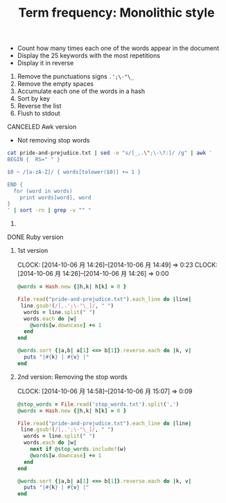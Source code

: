 #+TITLE: Term frequency: Monolithic style
#+TODO: TODO | DONE CANCELED
#+content: showeverything

- Count how many times each one of the words appear in the document
- Display the 25 keywords with the most repetitions
- Display it in reverse

1. Remove the punctuations signs =.';\-"\_=
2. Remove the empty spaces
3. Accumulate each one of the words in a hash
4. Sort by key
5. Reverse the list
6. Flush to stdout
  
**** CANCELED Awk version

- Not removing stop words

#+BEGIN_SRC sh :results output
cat pride-and-prejudice.txt | sed -e "s/[_,.\";\-\?:]/ /g" | awk '
BEGIN {  RS=" " }

$0 ~ /[a-zA-Z]/ { words[tolower($0)] += 1 }

END { 
  for (word in words)
    print words[word], word
}
' | sort -rn | grep -v "^ "
#+END_SRC

****** COMMENT Result

#+RESULTS:
#+begin_example
4067 the
3912 to
3446 of
3338 and
2021 her
1960 i
1844 a
1788 in
1721 was
1581 she
1469 that
1468 it
1364 not
1328 you
1245 he
1155 be
1152 his
1110 as
1097 had
1027 with
986 for
917 but
833 is
788 have
782 mr
746 at
724 him
686 on
675 my
604 by
600 all
573 they
571 elizabeth
534 were
530 so
506 which
493 could
472 from
464 been
463 this
457 no
447 what
442 very
429 the
428 would
418 your
416 them
415 me
387 will
387 said
383 their
357 such
354 when
353 do
349 darcy
345 if
344 or
343 mrs
331 are
322 there
315 an
303 must
303 much
300 more
295 to
293 am
281 bennet
276 any
269 of
268 who
264 than
261 miss
261 and
253 one
253 did
249 jane
241 we
241 bingley
238 should
229 know
220 how
218 before
214 herself
208 can
207 though
207 only
205 soon
203 well
203 other
203 never
203 has
201 think
196 now
193 might
192 may
192 her
187 time
187 some
184 after
174 little
173 every
172 sister
171 good
166 own
166 lady
166 again
163 without
162 then
162 most
162 being
161 nothing
157 shall
156 make
153 dear
152 a
147 wickham
147 say
146 collins
143 see
143 family
133 however
132 too
131 man
131 first
130 out
130 in
129 into
128 great
127 day
124 give
123 two
123 about
122 was
122 she
122 lydia
121 young
121 us
119 ever
118 up
117 himself
116 made
115 hope
115 his
114 that
114 father
113 long
111 room
111 last
111 cannot
110 letter
110 always
109 away
105 thought
105 catherine
103 way
103 mother
102 many
100 replied
100 house
100 friend
99 enough
99 be
96 sure
96 go
95 wish
94 felt
93 its
92 saw
90 i
90 having
89 manner
89 he
89 cried
88 till
88 pleasure
87 myself
87 come
86 where
86 over
86 lizzy
86 better
85 love
85 done
84 quite
84 longbourn
84 heard
84 came
83 whom
83 indeed
83 gardiner
82 subject
82 for
82 believe
81 not
81 feelings
81 does
79 as
78 really
78 often
78 even
77 you
76 whole
76 aunt
75 perhaps
75 had
74 take
74 sir
74 morning
74 daughter
74 anything
73 let
73 happy
72 upon
72 project
72 evening
71 therefore
71 place
71 like
71 less
71 ladies
70 with
70 while
69 yet
69 these
69 our
69 both
69 added
68 seen
68 nor
68 looked
68 hear
67 down
66 something
66 sisters
66 same
66 netherfield
66 just
66 happiness
66 certainly
65 world
65 tell
65 seemed
65 marriage
65 few
65 attention
64 told
64 still
64 here
64 found
63 speak
63 opinion
63 next
63 moment
63 kitty
63 home
63 answer
62 together
62 left
61 yes
61 work
61 towards
61 lucas
61 chapter
61 but
60 went
60 town
60 received
60 present
60 passed
60 gone
60 charlotte
59 part
59 it
59 between
59 began
59 because
58 their
58 leave
58 each
58 brother
57 seeing
57 oh!
57 off
57 least
57 kind
57 immediately
57 conversation
57 character
57 almost
56 uncle
56 since
56 party
56 married
56 knew
56 have
55 once
55 means
55 coming
55 colonel
55 another
54 whose
54 meryton
54 life
54 known
54 going
54 gave
54 at
54 affection
53 person
53 look
53 london
53 far
52 woman
52 why
52 three
52 so
52 rather
52 pemberley
52 mind
52 given
52 either
52 by
52 able
51 side
51 return
51 possible
51 behaviour
51 been
50 visit
50 find
50 certain
49 yourself
49 whether
49 took
49 rosings
49 regard
49 is
49 general
49 friends
49 eyes
49 acquaintance
48 reason
48 daughters
48 continued
48 against
47 your
47 word
47 walk
47 those
47 pride
47 others
47 course
46 people
46 object
46 idea
46 gutenberg-tm
46 bingley's
45 ill
45 heart
44 very
44 suppose
44 settled
44 point
44 half
44 get
43 wife
43 terms
43 returned
43 girls
43 business
42 want
42 walked
42 power
42 ought
42 honour
42 country
42 carriage
41 would
41 scarcely
41 impossible
41 husband
41 hardly
41 everything
41 an
41 agreeable
40 right
40 read
40 on
40 my
40 manners
40 else
40 called
39 william
39 through
39 thing
39 spoke
39 spirits
39 short
39 perfectly
39 met
39 longer
39 hertfordshire
39 help
39 expected
39 dare
39 convinced
38 turned
38 mary
38 fortune
38 forster
38 feel
38 civility
38 best
38 asked
37 write
37 wished
37 under
37 situation
37 marry
37 feeling
37 engaged
37 cousin
36 within
36 which
36 talked
36 such
36 sort
36 set
36 rest
36 pleased
36 occasion
36 no
36 likely
36 entered
36 de
36 back
36 afraid
35 surprise
35 sister's
35 sat
35 near
35 lydia's
35 elizabeth's
35 darcy's
35 brought
35 account
34 wonder
34 talking
34 stay
34 sorry
34 sometimes
34 poor
34 neither
34 making
34 invitation
34 gentlemen
34 former
34 everybody
34 doubt
34 care
34 bourgh
34 assure
34 amiable
33 years
33 themselves
33 silence
33 night
33 mean
33 handsome
33 from
33 expect
33 deal
33 could
33 also
33 all
32 talk
32 surprised
32 name
32 length
32 information
32 hurst
32 gutenberg
32 glad
32 girl
32 door
32 dinner
32 days
32 answered
32 advantage
31 wishes
31 will
31 whatever
31 were
31 they
31 society
31 sense
31 saying
31 necessary
31 men
31 him
31 head
31 different
31 determined
31 consider
31 beyond
31 believed
31 afterwards
30 words
30 wickham's
30 usual
30 thousand
30 ten
30 sensible
30 satisfied
30 put
30 particularly
30 oh
30 merely
30 meet
30 ladyship
30 gentleman
30 full
30 fitzwilliam
30 fine
30 exactly
30 end
30 dance
30 consequence
30 comfort
30 case
30 ball
30 ask
30 alone
29 works
29 week
29 understand
29 taken
29 speaking
29 smile
29 obliged
29 neighbourhood
29 minutes
29 looking
29 kindness
29 astonishment
29 arrival
29 appeared
29 appearance
29 appear
28 receive
28 opportunity
28 mention
28 meant
28 matter
28 lost
28 instantly
28 four
28 any
28 allow
28 air
27 this
27 things
27 there
27 respect
27 real
27 pain
27 offer
27 most
27 mentioned
27 highly
27 forward
27 equal
27 countenance
27 circumstances
27 call
27 bennet's
27 absence
26 what
26 use
26 turn
26 truth
26 thus
26 table
26 satisfaction
26 resolved
26 pray
26 or
26 officers
26 observed
26 news
26 jane's
26 interest
26 exceedingly
26 early
26 credit
26 beauty
26 attachment
26 assured
26 are
25 younger
25 year
25 wholly
25 silent
25 reply
25 phillips
25 particular
25 more
25 money
25 knowing
25 joined
25 imagine
25 five
25 face
25 except
25 every
25 during
25 anyone
25 already
25 allowed
24 wanted
24 true
24 thoughts
24 supposed
24 state
24 small
24 second
24 probably
24 paid
24 new
24 match
24 master
24 got
24 followed
24 expressed
24 express
24 electronic
24 easy
24 easily
24 derbyshire
24 delight
24 compliment
24 change
24 bear
24 among
24 admiration
23 used
23 unless
23 temper
23 serious
23 send
23 nature
23 much
23 library
23 keep
23 inquiries
23 hunsford
23 hand
23 following
23 especially
23 entirely
23 e
23 directly
23 depend
23 conduct
23 collins's
23 children
23 attentions
23 attended
23 anxious
22 whenever
22 voice
22 spite
22 some
22 several
22 sake
22 proud
22 pretty
22 persuaded
22 park
22 notice
22 miss
22 living
22 liked
22 large
22 inclination
22 hours
22 hour
22 hearing
22 gratitude
22 foundation
22 favour
22 doing
22 disposition
22 degree
22 considered
22 anybody
22 ago
21 wrote
21 walking
21 repeated
21 remember
21 relations
21 prevented
21 pounds
21 pleasing
21 madam
21 live
21 listened
21 journey
21 intended
21 hopes
21 happened
21 giving
21 fortnight
21 favourite
21 expression
21 event
21 endeavour
21 elizabeth
21 desire
21 delighted
21 curiosity
21 company
21 brighton
21 attempt
21 am
20 written
20 vain
20 thinking
20 than
20 spent
20 sent
20 remained
20 receiving
20 public
20 praise
20 niece
20 natural
20 mother's
20 me
20 latter
20 importance
20 has
20 greater
20 further
20 frequently
20 forced
20 fear
20 fair
20 engagement
20 eliza
20 dancing
20 address
20 acquainted
19 yours
19 women
19 we
19 times
19 sitting
19 seems
19 resolution
19 regret
19 regiment
19 proper
19 pleasant
19 particulars
19 other
19 none
19 nephew
19 need
19 mistaken
19 meeting
19 marrying
19 knowledge
19 instead
19 humour
19 fixed
19 estate
19 eldest
19 dislike
19 design
19 concern
19 common
19 circumstance
19 agreement
19 affected
18 when
18 weeks
18 understanding
18 trouble
18 thank
18 superior
18 summer
18 street
18 son
18 smiled
18 slight
18 scheme
18 ready
18 promised
18 play
18 pause
18 maria
18 many
18 intelligence
18 hoped
18 future
18 fancy
18 expectation
18 effect
18 drew
18 danger
18 connection
18 comprehend
18 choose
18 chance
18 cause
18 capable
18 breakfast
18 admire
18 acknowledged
18 accepted
18 accept
18 above
17 who
17 view
17 vanity
17 taking
17 success
17 strong
17 stairs
17 saturday
17 removed
17 reached
17 question
17 purpose
17 prevent
17 politeness
17 please
17 persuade
17 own
17 never
17 loss
17 leaving
17 late
17 kept
17 its
17 indifference
17 health
17 greatest
17 forget
17 evident
17 drawing-room
17 did
17 charming
17 bring
17 beg
17 affair
16 spoken
16 sight
16 round
16 resentment
16 related
16 project
16 partner
16 pardon
16 motive
16 miles
16 likewise
16 light
16 led
16 laugh
16 join
16 ignorant
16 if
16 high
16 form
16 father's
16 excellent
16 equally
16 distance
16 delightful
16 connections
16 concerned
16 composure
16 companion
16 cold
16 civil
16 chose
16 chief
16 ashamed
16 anxiety
16 angry
16 affectionate
16 addressed
15 wrong
15 without
15 winter
15 window
15 united
15 trust
15 tried
15 tone
15 tolerable
15 suddenly
15 step
15 share
15 seem
15 scene
15 report
15 reasonable
15 proved
15 promise
15 parsonage
15 opened
15 old
15 objection
15 nobody
15 must
15 months
15 mine
15 may
15 marked
15 little
15 lady
15 justice
15 fortunate
15 felicity
15 farther
15 f
15 extraordinary
15 excuse
15 ease
15 distress
15 disappointment
15 dine
15 dearest
15 conviction
15 confess
15 comes
15 book
15 blame
15 belief
15 became
15 avoid
15 assurance
15 agree
15 absolutely
14 writing
14 wishing
14 wedding
14 wait
14 visitors
14 to-morrow
14 though
14 them
14 supposing
14 struck
14 states
14 sit
14 servant
14 sentence
14 said
14 readily
14 questions
14 produced
14 prevailed
14 possibility
14 period
14 pass
14 parted
14 painful
14 open
14 observation
14 nothing
14 meaning
14 make
14 lively
14 license
14 letters
14 kent
14 interesting
14 intention
14 influence
14 formed
14 fond
14 first
14 fact
14 eye
14 extremely
14 earnest
14 duty
14 donations
14 disposed
14 determine
14 declared
14 creature
14 compassion
14 choice
14 charlotte's
14 charge
14 catherine's
14 calling
14 beautiful
14 astonished
14 arrived
14 alarm
14 age
14 after
13 youngest
13 yesterday
13 worth
13 understood
13 unable
13 turning
13 time
13 those
13 taste
13 sooner
13 seriously
13 secure
13 says
13 road
13 respectable
13 request
13 reading
13 ran
13 prospect
13 permission
13 perfect
13 partiality
13 otherwise
13 one
13 now
13 misery
13 into
13 housekeeper
13 gratified
13 grateful
13 frequent
13 evil
13 etc
13 eager
13 disagreeable
13 deceived
13 darcy
13 copyright
13 consideration
13 consent
13 connected
13 caroline
13 can
13 being
13 behind
13 begin
13 bad
13 asking
13 agreed
13 advice
12 unhappy
12 two
12 tuesday
12 tolerably
12 thanks
12 suffer
12 stood
12 standing
12 speech
12 single
12 should
12 returning
12 relief
12 relationship
12 quite
12 plan
12 perceived
12 pay
12 opening
12 occurred
12 occasionally
12 lucases
12 lived
12 literary
12 leisure
12 learnt
12 ladyship's
12 intimate
12 interference
12 indifferent
12 ideas
12 hint
12 greatly
12 great
12 generally
12 garden
12 forgotten
12 favourable
12 entrance
12 enjoyment
12 engagements
12 elder
12 eagerly
12 disappointed
12 denny
12 dared
12 comparison
12 colour
12 clothes
12 bingley
12 beginning
12 aware
12 attached
12 assistance
12 archive
12 applied
12 anger
12 add
11 worse
11 wild
11 welcome
11 wants
11 visitor
11 twice
11 try
11 tea
11 support
11 stranger
11 steady
11 soon
11 shook
11 ----shire
11 servants
11 seated
11 say
11 rich
11 required
11 relate
11 recommend
11 recollection
11 recollected
11 provide
11 probable
11 principal
11 paragraph
11 opposite
11 often
11 observing
11 objections
11 noble
11 moreover
11 mamma
11 lose
11 looks
11 listen
11 learn
11 lately
11 judgement
11 judge
11 joy
11 invited
11 instrument
11 informed
11 increased
11 imprudent
11 important
11 immediate
11 hurry
11 how
11 hard
11 hall
11 ground
11 good
11 georgiana
11 generous
11 gained
11 forth
11 folly
11 follow
11 finding
11 feared
11 expressions
11 ever
11 esteem
11 enter
11 education
11 earnestly
11 drove
11 distressed
11 desirable
11 delicacy
11 cousins
11 courage
11 copy
11 contempt
11 considering
11 congratulations
11 conceal
11 compliments
11 comfortable
11 church
11 child
11 chaise
11 brother's
11 bringing
11 bow
11 books
11 bennet
11 believing
11 approaching
11 application
11 amusement
11 amongst
11 aloud
11 actually
11 acquaintances
10 you!
10 violent
10 vexation
10 triumph
10 trademark
10 then
10 tears
10 supper
10 style
10 smiles
10 smallest
10 sincere
10 silly
10 shame
10 sentiments
10 saw
10 run
10 remain
10 relation
10 refund
10 reflection
10 really
10 rational
10 rank
10 quit
10 proposal
10 proceeded
10 private
10 plain
10 passing
10 parties
10 overcome
10 only
10 observe
10 nearly
10 naturally
10 music
10 moments
10 made
10 laughed
10 know
10 introduce
10 intimacy
10 insufficient
10 inquiry
10 inquire
10 increasing
10 income
10 including
10 inclined
10 heartily
10 happiest
10 happen
10 grieved
10 goodness
10 furniture
10 flatter
10 false
10 excited
10 excessively
10 endeavoured
10 encouragement
10 elegant
10 ebook
10 due
10 dreadful
10 do
10 disgrace
10 direction
10 difficult
10 decided
10 debts
10 danced
10 contrary
10 constant
10 confusion
10 confidence
10 concluded
10 communication
10 colonel
10 caught
10 boast
10 besides
10 before
10 apprehension
10 amazement
10 admired
10 access
9 young
9 wickham
9 whisper
9 wednesday
9 virtue
9 views
9 valuable
9 undoubtedly
9 to-day
9 think
9 suspicion
9 suspected
9 sunday
9 subjects
9 story
9 stand
9 smiling
9 sincerely
9 shortly
9 seldom
9 see
9 secrecy
9 satisfy
9 reynolds
9 remembered
9 remaining
9 rejoiced
9 refuse
9 reflections
9 reception
9 quarter
9 proposals
9 pronounced
9 probability
9 prejudice
9 possession
9 pity
9 picture
9 persons
9 partial
9 parish
9 owner
9 our
9 offered
9 offended
9 neighbours
9 neglect
9 necessity
9 monday
9 material
9 loved
9 lips
9 lines
9 likes
9 laughing
9 lane
9 lambton
9 knows
9 jane
9 itself
9 introduction
9 introduced
9 interruption
9 interrupted
9 indeed!
9 impatience
9 hurried
9 humble
9 hill
9 highest
9 herself
9 hastily
9 haste
9 gutenberg-tm
9 guarded
9 grave
9 gives
9 gardiner's
9 fresh
9 free
9 formal
9 finished
9 fall
9 exertion
9 entering
9 elegance
9 eight
9 discover
9 directed
9 difference
9 darcy's
9 darcy!
9 dances
9 continue
9 contents
9 console
9 considerable
9 consequently
9 comply
9 coach
9 close
9 bennets
9 awkward
9 away
9 authority
9 attending
9 along
9 admitted
9 addition
9 act
9 accomplished
8 youth
8 wretched
8 warmth
8 waiting
8 various
8 variety
8 value
8 utmost
8 usually
8 unwilling
8 unlucky
8 unknown
8 totally
8 threw
8 thankful
8 suffered
8 sudden
8 still
8 staying
8 spirit
8 spend
8 spared
8 sound
8 somewhat
8 solicitude
8 six
8 sentiment
8 seek
8 running
8 rooms
8 repeatedly
8 remarks
8 relieved
8 recommended
8 recollections
8 reach
8 quitting
8 quitted
8 quietly
8 quiet
8 prove
8 protested
8 propriety
8 property
8 present
8 prepared
8 preference
8 possibly
8 placed
8 persuasion
8 perfectly
8 patience
8 past
8 ourselves
8 ordered
8 opinions
8 openly
8 officer
8 occasions
8 number
8 noticed
8 neighbour
8 nay
8 moved
8 month
8 mistress
8 minute
8 memory
8 makes
8 low
8 lodge
8 listening
8 lest
8 least
8 laws
8 last
8 laid
8 king
8 interested
8 insist
8 inquired
8 indignation
8 incapable
8 improvement
8 impertinence
8 impatient
8 http
8 himself
8 hers
8 hate
8 gracechurch
8 get
8 george
8 gentlemanlike
8 gallantry
8 friendship
8 friend's
8 forgive
8 foolish
8 follows
8 find
8 figure
8 female
8 fee
8 fears
8 explained
8 exclaimed
8 evils
8 escape
8 entreaty
8 entail
8 enjoy
8 encouraged
8 embarrassment
8 elopement
8 either
8 eagerness
8 doubted
8 doors
8 domain
8 discovered
8 dining-room
8 dined
8 difficulty
8 deserve
8 declare
8 cousin's
8 couple
8 consolation
8 conclusion
8 concerns
8 commendation
8 collection
8 clergyman
8 chooses
8 chiefly
8 changed
8 bore
8 bestowed
8 below
8 become
8 balls
8 arise
8 apology
8 always
8 alteration
8 alarmed
8 advise
8 advantages
8 according
8 abode
7 woods
7 wondered
7 wherever
7 well
7 welcomed
7 watching
7 watched
7 warmly
7 wanting
7 vexed
7 ventured
7 unreasonable
7 uneasy
7 uncommonly
7 uncle's
7 twenty
7 trusted
7 truly
7 thrown
7 throw
7 telling
7 teasing
7 tax
7 taught
7 tall
7 takes
7 suit
7 succeeded
7 strange
7 stayed
7 st
7 spot
7 spare
7 somebody
7 sisters
7 shocked
7 shall
7 sex
7 severe
7 settle
7 service
7 separation
7 seeking
7 section
7 scotland
7 schemes
7 satisfactory
7 safe
7 sacrifice
7 rose
7 resolving
7 reserved
7 reserve
7 resemblance
7 represented
7 renewal
7 rendered
7 remarkable
7 rejoice
7 refusing
7 refusal
7 quick
7 quest
7 provided
7 properly
7 pretend
7 prepare
7 perceive
7 patroness
7 parting
7 parents
7 orders
7 order
7 office
7 objects
7 note
7 north
7 nonsense
7 nieces
7 next
7 netherfield
7 motives
7 mistake
7 misfortune
7 might
7 me!
7 matters
7 man
7 ma'am
7 lord!
7 longed
7 lizzy!
7 line
7 lady's
7 jenkinson
7 it!
7 instance
7 inform
7 indebted
7 imprudence
7 improbable
7 impression
7 ignorance
7 idle
7 husband's
7 hopeless
7 hope
7 honoured
7 hold
7 hands
7 habit
7 guard
7 glance
7 getting
7 game
7 frightened
7 friendly
7 freely
7 force
7 finally
7 few
7 features
7 fancied
7 extent
7 expressing
7 explanation
7 expense
7 expectations
7 esteemed
7 established
7 employed
7 embarrassed
7 eligible
7 ebooks
7 dwelling
7 drink
7 dreaded
7 drawn
7 distributing
7 distribute
7 disapprobation
7 directions
7 direct
7 desirous
7 description
7 describe
7 dependence
7 deny
7 defect
7 death
7 daughter's
7 created
7 cost
7 copies
7 contained
7 conjecture
7 congratulate
7 condescension
7 concealed
7 complete
7 companions
7 collins
7 coffee
7 clever
7 civilities
7 circle
7 chosen
7 cheerful
7 charles
7 certainty
7 cards
7 broken
7 blushed
7 begged
7 attentive
7 assurances
7 associated
7 approbation
7 altogether
7 allowing
7 afford
7 affairs
7 addresses
7 acknowledge
6 worst
6 wit
6 wisest
6 william's
6 while
6 went
6 web
6 weather
6 warm
6 waited
6 volunteers
6 voluntarily
6 village
6 utter
6 useless
6 urged
6 upon
6 unexpected
6 uneasiness
6 uncomfortable
6 trying
6 travelling
6 towards
6 tour
6 thought
6 thither
6 third
6 thanked
6 tempted
6 temptation
6 take
6 sweet
6 suspense
6 study
6 strongly
6 strength
6 stopped
6 speedily
6 softened
6 sixteen
6 sick
6 shown
6 showed
6 show
6 separate
6 selfish
6 sees
6 roused
6 river
6 rising
6 resigned
6 reproach
6 repeating
6 renewed
6 removal
6 reminded
6 remarkably
6 recover
6 raptures
6 qualities
6 pursuit
6 purchase
6 proof
6 profession
6 produce
6 presence
6 preparing
6 powers
6 playing
6 plainly
6 perverseness
6 performed
6 performance
6 peace
6 paying
6 parlour
6 paper
6 occasional
6 obtain
6 oblige
6 names
6 mother
6 mortifying
6 mortification
6 modesty
6 miserable
6 militia
6 merit
6 mentioning
6 matrimony
6 lucky
6 louisa
6 liberty
6 less
6 lay
6 law
6 larger
6 language
6 keeping
6 justify
6 just
6 james's
6 invite
6 intercourse
6 intending
6 instant
6 inn
6 indulgence
6 individual
6 increase
6 inconvenience
6 impertinent
6 horses
6 him!
6 heightened
6 half-an-hour
6 grew
6 gradually
6 gown
6 governess
6 good-humoured
6 gentleman's
6 gate
6 gardiners
6 formerly
6 forbearance
6 flattered
6 fitted
6 fire
6 fifty
6 felt
6 fault
6 fast
6 fashion
6 families
6 falsehood
6 fail
6 expose
6 exercise
6 even
6 establishment
6 error
6 entertained
6 entailed
6 engaging
6 endeavours
6 employment
6 effort
6 each
6 dressed
6 downstairs
6 down
6 distressing
6 distinguished
6 displeasure
6 displaying
6 disdain
6 discovery
6 discourse
6 dining
6 differently
6 different
6 desired
6 deserved
6 described
6 departure
6 delicate
6 delayed
6 delay
6 deference
6 defects
6 deep
6 date
6 corps
6 contain
6 concerning
6 concern
6 compliance
6 complexion
6 completely
6 commission
6 come
6 closed
6 clear
6 claims
6 cheerfulness
6 charm
6 charlotte
6 chair
6 ceased
6 cases
6 carry
6 carried
6 better
6 bestow
6 behaved
6 aunt's
6 assist
6 assembled
6 arrangement
6 approached
6 approach
6 appearing
6 anything
6 amused
6 alluded
6 agitation
6 again!
6 admit
6 actual
6 active
6 accordingly
6 accompanied
6 accident
6 abhorrence
5 younger
5 wise
5 windows
5 willing
5 whose
5 whist
5 where
5 welfare
5 weight
5 weakness
5 weak
5 way
5 walking
5 visiting
5 violently
5 venture
5 vacant
5 using
5 up
5 unfortunate
5 unfolded
5 uncivil
5 twelvemonth
5 turned
5 trifle
5 trees
5 treated
5 tranquillity
5 three
5 thin
5 tell
5 talking
5 talents
5 syllable
5 summoned
5 sum
5 suggested
5 stronger
5 strike
5 steward
5 steps
5 start
5 source
5 sought
5 solemnity
5 solemn
5 sing
5 shut
5 shop
5 seen
5 seat
5 s
5 ruin
5 ring
5 ridicule
5 rid
5 restraint
5 respects
5 respectability
5 replacement
5 repeat
5 remains
5 relating
5 refused
5 refreshment
5 reflect
5 recovering
5 recovered
5 recollect
5 recent
5 received
5 reasons
5 rate
5 raised
5 quarrel
5 pursue
5 purposely
5 punishment
5 provoke
5 progress
5 professions
5 proceeding
5 proceed
5 principle
5 principally
5 pressing
5 preserve
5 presentation
5 prefer
5 post
5 possess
5 polite
5 pointing
5 pointed
5 pleasures
5 places
5 philosophy
5 phillips's
5 perform
5 peculiar
5 parts
5 particular
5 part
5 papa
5 owed
5 owe
5 out
5 original
5 opposed
5 ones
5 offers
5 o'clock
5 occupied
5 obliging
5 obligation
5 november
5 novelty
5 nice
5 nearer
5 myself
5 mutual
5 moving
5 mother's
5 mortified
5 mode
5 mixture
5 mile
5 method
5 mere
5 mercenary
5 measure
5 meanwhile
5 married!
5 man's
5 manner
5 lucas's
5 lover
5 looked
5 lodgings
5 limited
5 letter
5 leading
5 lead
5 lawn
5 lakes
5 kitty
5 kindly
5 kind
5 justified
5 intentions
5 insensibility
5 inquiring
5 inducement
5 independence
5 improved
5 impropriety
5 impatiently
5 imagined
5 imaginary
5 ill-natured
5 hurt
5 hundred
5 humility
5 horror
5 honourable
5 help
5 heaven!
5 heaven
5 having
5 hardly
5 happily
5 half-hour
5 guest
5 guess
5 grounds
5 gratifying
5 gracious!
5 good-natured
5 glad
5 general
5 fun
5 fully
5 front
5 four
5 found
5 five
5 fitzwilliam's
5 fish
5 fearful
5 far
5 exposing
5 explain
5 expenses
5 everyone
5 events
5 estimation
5 escaped
5 enumerating
5 entertainment
5 entertain
5 enough
5 engrossed
5 england
5 energy
5 encourage
5 elsewhere
5 efforts
5 economy
5 eat
5 earliest
5 dwelt
5 driven
5 dressing-room
5 dress
5 draw
5 don't
5 domestic
5 distribution
5 dish
5 discussion
5 discretion
5 disadvantage
5 diffidence
5 designed
5 deficient
5 declined
5 declaration
5 dead
5 county
5 correspondence
5 convenient
5 conscience
5 confirmation
5 confined
5 condescended
5 conceited
5 complying
5 command
5 coming
5 coloured
5 collinses
5 claim
5 christmas
5 check
5 ceremony
5 censure
5 causes
5 carriages
5 came
5 calm
5 breach
5 bought
5 blind
5 bitterness
5 birth
5 beyond
5 benefit
5 beneath
5 believed
5 believe
5 bed
5 back
5 attributed
5 attendance
5 attend
5 assure
5 assert
5 assembly
5 aspect
5 arisen
5 arguments
5 argument
5 approve
5 apologise
5 amuse
5 amazed
5 altered
5 alarming
5 against
5 again
5 afforded
5 advisable
5 advanced
5 additional
5 adding
5 across
5 accomplishments
5 accepting
5 acceptable
5 about
5 abilities
4 --yours
4 younge
4 yield
4 yet
4 worked
4 wood
4 won
4 woman's
4 witnessed
4 withheld
4 withdrew
4 wickham!
4 whilst
4 whether
4 well-bred
4 warn
4 walks
4 walk
4 visits
4 visited
4 visible
4 viewing
4 vestibule
4 valued
4 valley
4 uttered
4 usual
4 useful
4 unworthy
4 unwillingly
4 unwelcome
4 unpleasant
4 unpleasant
4 unpardonable
4 unnecessary
4 unlike
4 union
4 unguarded
4 unequal
4 unconnected
4 uncommon
4 unaffected
4 twelve
4 trifling
4 treatment
4 treat
4 trace
4 toward
4 touched
4 took
4 too
4 told
4 tired
4 till
4 thursday
4 through
4 thousand
4 thirty
4 them!
4 thanking
4 tete-a-tete
4 tender
4 tempt
4 teach
4 symptom
4 sweetness
4 surely
4 supposition
4 suppose
4 supported
4 supply
4 sunk
4 sufficient
4 succeeding
4 stupidity
4 stupid
4 stream
4 strangers
4 stop
4 status
4 started
4 stared
4 spring
4 spread
4 sport
4 spoke
4 spending
4 spend
4 sorrow
4 song
4 somewhere
4 solely
4 sole
4 slightly
4 sleep
4 situated
4 site
4 sister
4 sir
4 sincerity
4 simpleton
4 similar
4 sides
4 shows
4 short
4 shared
4 senses
4 sense
4 self-importance
4 secured
4 secret
4 seated
4 scruples
4 scruple
4 score
4 scarcely
4 same
4 salutation
4 risk
4 right
4 ridiculous
4 result
4 resolved
4 residence
4 resent
4 requiring
4 requirements
4 require
4 reproof
4 representation
4 repine
4 rendered
4 remarkably
4 rejected
4 reject
4 recollecting
4 receipt
4 reasonably
4 real
4 reaching
4 rapidity
4 rain
4 quickly
4 quadrille
4 putting
4 prudent
4 prudence
4 providing
4 protesting
4 prospects
4 proposed
4 proportion
4 promote
4 promising
4 professed
4 procured
4 principal
4 pretensions
4 press
4 preserved
4 preceding
4 practice
4 posted
4 possible
4 points
4 pleasantly
4 piece
4 pianoforte
4 phrase
4 phaeton
4 //pglaf
4 perusal
4 perfect
4 perceiving
4 people's
4 path
4 pale
4 pains
4 page
4 owing
4 others
4 org
4 opinion
4 online
4 one's
4 oh!
4 occurrences
4 occur
4 occasioned
4 obtained
4 obstinate
4 notion
4 newcastle
4 nervous
4 nerves
4 neither
4 necessarily
4 nearest
4 morrow
4 misunderstood
4 mission
4 minutes'
4 mend
4 medium
4 meat
4 means
4 materially
4 marry
4 management
4 man!
4 lydia!
4 lydia
4 luckily
4 luck
4 lovers
4 love
4 lord
4 look
4 longer
4 longbourn
4 located
4 lives
4 liveliness
4 likelihood
4 liked
4 like
4 lift
4 lieu
4 letting
4 lessen
4 killed
4 keep
4 june
4 joining
4 jealousy
4 jane!
4 introducing
4 interval
4 interrupt
4 intelligible
4 intelligent
4 instances
4 insolent
4 insensible
4 injustice
4 infinitely
4 inferior
4 infamy
4 indulge
4 incumbent
4 imputed
4 imposed
4 imagination
4 ill-judged
4 ill-humour
4 husbands
4 humbled
4 human
4 houses
4 house
4 hours
4 hoping
4 honestly
4 history
4 hints
4 higher
4 held
4 hear
4 headstrong
4 hated
4 hasty
4 hastened
4 harm
4 happy
4 happiness
4 happens
4 handsomest
4 greater
4 gravity
4 gratefully
4 go
4 giving
4 given
4 girl!
4 gentleness
4 gentle
4 generally
4 gardiner's
4 gallery
4 freedom
4 frankness
4 forming
4 formidable
4 former
4 format
4 forgot
4 (for
4 fix
4 fit
4 fishing
4 finish
4 finer
4 fifteen
4 fellow
4 feels
4 feelings
4 faults
4 fatigued
4 fatigue
4 fancying
4 family
4 extreme
4 extravagant
4 extravagance
4 experienced
4 expecting
4 execution
4 exclaiming
4 excessive
4 example
4 examining
4 examined
4 evidently
4 errors
4 equally
4 entreat
4 entitled
4 enjoying
4 engage
4 ended
4 endeavouring
4 encouraging
4 employments
4 emotion
4 elegant
4 dull
4 driving
4 drive
4 dread
4 does
4 divided
4 distributed
4 distinction
4 distant
4 dissatisfied
4 displeased
4 displayed
4 display
4 dispatched
4 dislike
4 disgust
4 disguise
4 disgraceful
4 dirty
4 dining-parlour
4 dignity
4 die
4 designs
4 deserves
4 depart
4 delivered
4 delightfully
4 deliberation
4 defy
4 defective
4 decorum
4 decide
4 deceive
4 dear
4 damages
4 curious
4 cruelty
4 cruel
4 crossed
4 cross
4 creating
4 cousin
4 court
4 cordiality
4 copying
4 copse
4 convince
4 contemplation
4 conjectures
4 confused
4 confirmed
4 confessed
4 conference
4 conclude
4 conceit
4 complied
4 complaisance
4 complaints
4 complain
4 complacency
4 comforts
4 coat
4 clearly
4 clapham
4 civility
4 cherished
4 cheeks
4 checked
4 charms
4 certainly
4 certain
4 cautious
4 catherine
4 catch
4 careful
4 cared
4 caprice
4 cannot
4 calmness
4 calculated
4 buy
4 breeding
4 breakfast-room
4 bourgh's
4 borne
4 blush
4 blessing
4 bingleys
4 betrayed
4 benefited
4 behaviour
4 behalf
4 becomes
4 beauties
4 aye
4 awakened
4 attribute
4 attractions
4 attempting
4 attempted
4 attack
4 assisted
4 aside
4 arts
4 apply
4 appears
4 appearance
4 apologising
4 apartment
4 anyone
4 anticipated
4 announce
4 anne
4 --and
4 amusing
4 amidst
4 already
4 almost
4 allusion
4 all!
4 alacrity
4 ago
4 agitated
4 affront
4 affections
4 affectionately
4 affection
4 affability
4 adieu
4 acutely
4 activity
4 actions
4 acted
4 accuse
4 acceptance
4 absolute
4 absent
4 abroad
4 abominably
4 abominable
3 //www
3 writer
3 wounded
3 work
3 wonders
3 wonderful
3 witness
3 withdrawn
3 wishes
3 wish
3 wisely
3 wine
3 willingness
3 willingly
3 wilfully
3 wilful
3 widely
3 whole
3 whatever
3 wealth
3 water
3 warranties
3 wandering
3 waiter
3 wait
3 voluntary
3 visit
3 violence
3 vice
3 varied
3 user
3 us
3 urgent
3 unwillingness
3 until
3 unsettled
3 unluckily
3 unlikely
3 unjust
3 universally
3 uniformly
3 unhappily
3 ungracious
3 ungenerous
3 unfortunately
3 unfeeling
3 undeserving
3 unconsciously
3 uncles
3 unassuming
3 u
3 tumult
3 trouble
3 travellers
3 trade
3 too!
3 tongue
3 'tis
3 tidings
3 tickets
3 throughout
3 thoughtlessness
3 thoughtless
3 thinks
3 thing
3 these
3 tenderness
3 tendency
3 ten
3 tables
3 suspicions
3 suspect
3 survive
3 sure!
3 sure
3 supply
3 summons
3 suitableness
3 suitable
3 sufficiently
3 successful
3 succeed
3 substance
3 submit
3 subject
3 studying
3 struggles
3 striking
3 strange!
3 stopping
3 steadfastly
3 stay
3 stationed
3 stately
3 splendid
3 speeches
3 special
3 speaks
3 speak
3 sources
3 son-in-law
3 something
3 solitude
3 solitary
3 solicit
3 so!
3 sly
3 slowly
3 slightest
3 size
3 sisters'
3 sister's
3 sinking
3 sink
3 singing
3 since
3 silently
3 signify
3 significant
3 sickly
3 shrubbery
3 showing
3 shortly
3 shoot
3 shocking
3 sheet
3 sharing
3 shan't
3 shaken
3 settling
3 settled
3 sermons
3 serenity
3 separated
3 sensations
3 sensation
3 self-denial
3 selected
3 seems
3 seeming
3 seeing
3 security
3 secretly
3 secondly
3 season
3 search
3 saying
3 saving
3 saved
3 save
3 satisfied
3 sat
3 safely
3 rude
3 royalty
3 route
3 ride
3 rewarded
3 revived
3 review
3 returns
3 retired
3 restoration
3 rest
3 respecting
3 respect
3 reserves
3 resented
3 research
3 reputation
3 represent
3 reprehensible
3 replying
3 replied
3 repetition
3 repaired
3 render
3 removing
3 remove
3 remind
3 remembrance
3 remark
3 remained
3 reliance
3 relative
3 relates
3 rejoicing
3 regular
3 regrets
3 regiment's
3 regimentals
3 regarded
3 reflected
3 reduced
3 red
3 rector
3 recovery
3 recommendation
3 recital
3 receive
3 reason
3 readiness
3 reader
3 read
3 rationally
3 rather
3 rapid
3 ramsgate
3 raising
3 quickness
3 questioned
3 question
3 quartered
3 qualified
3 pursuing
3 purpose
3 purchased
3 punish
3 punctually
3 punctual
3 provoking
3 provoked
3 provision
3 provided
3 prosperity
3 propose
3 pronounce
3 promises
3 promised
3 procuring
3 privileged
3 privilege
3 privately
3 pride
3 previous
3 presents
3 preferment
3 preaching
3 powerful
3 poultry
3 positive
3 portion
3 poorly
3 poor
3 ponies
3 pompous
3 politely
3 pleasure
3 pleasantness
3 plans
3 plague
3 placing
3 pitied
3 pitiable
3 petticoat
3 persuaded
3 perseverance
3 perpetually
3 permitted
3 performing
3 per
3 peculiarly
3 paused
3 patronage
3 patron
3 partners
3 particularly
3 paragraphs
3 paddock
3 owns
3 owned
3 overthrown
3 overspread
3 overpowered
3 overlooked
3 overlook
3 overheard
3 overcame
3 outside
3 ought
3 ordinary
3 (or
3 opposition
3 oppose
3 openness
3 open
3 olive-branch
3 oftener
3 offenses
3 offense
3 offending
3 offend
3 off
3 odious
3 odd
3 observations
3 obligations
3 objectionable
3 objecting
3 obeyed
3 nuptials
3 numerous
3 notions
3 notion
3 northern
3 nor
3 nonsensical
3 noisy
3 negative
3 near
3 muslin
3 move
3 morning
3 moral
3 money
3 moment's
3 moment's
3 momentary
3 missed
3 mischief
3 minutes
3 miniatures
3 minds
3 mind
3 middle
3 message
3 merry
3 merely
3 melancholy
3 meeting
3 meditating
3 meanly
3 master's
3 mark
3 mantelpiece
3 maid
3 lydia's
3 lucas
3 lower
3 lovely
3 lot
3 listener
3 list
3 links
3 limitation
3 likeness
3 liable
3 liability
3 lewis
3 left
3 learned
3 later
3 lasted
3 lamentations
3 lament
3 ladies
3 la!
3 known
3 keeps
3 keenest
3 justly
3 judged
3 jones
3 joined
3 join
3 jealous
3 irritation
3 inviting
3 invaluable
3 intrusion
3 intolerable
3 interview
3 intervals
3 intermission
3 intend
3 integrity
3 insupportable
3 instructions
3 instantly
3 insignificance
3 injured
3 inhabitants
3 information
3 infamous
3 inevitable
3 induce
3 indirect
3 indifferent
3 incredulous
3 incredulity
3 inconvenient
3 included
3 incivility
3 impulse
3 improve
3 importance
3 immediately
3 immediate
3 ill-will
3 idea
3 hurrying
3 housekeeping
3 hour's
3 hospitality
3 horse
3 horrid
3 holder
3 hither
3 hills
3 hesitation
3 hesitated
3 hesitate
3 hereafter
3 here
3 height
3 heavy
3 haughty
3 happy!
3 happier
3 handsomer
3 handsome!
3 handed
3 hair
3 habits
3 gutenberg
3 guilt
3 guessed
3 grown
3 growing
3 grow
3 grove
3 group
3 gross
3 grievous
3 grieve
3 green
3 greatest
3 gravely
3 gravel
3 grandeur
3 going
3 glow
3 give
3 georgiana's
3 gentlemen's
3 genteel
3 generations
3 gaining
3 furnish
3 frequently
3 free
3 foundation's
3 formality
3 forever
3 forcibly
3 following
3 follies
3 flutter
3 flow
3 flirt
3 flight
3 flattering
3 fixed
3 firm
3 fingers
3 field
3 fetch
3 fees
3 fear
3 faulty
3 father's
3 farewell
3 family!
3 familiar
3 falling
3 faithful
3 failed
3 faces
3 eyes
3 extended
3 explanation
3 explaining
3 expected
3 existence
3 exclamations
3 excite
3 excepting
3 examination
3 exact
3 evenings
3 estates
3 err
3 equipment
3 equal
3 epsom
3 envy
3 envelope
3 entreaties
3 endured
3 encounter
3 elizabeth's
3 electronic
3 effects
3 editions
3 easily
3 earlier
3 dying
3 dropped
3 drop
3 dressing
3 drawing
3 doubt
3 done
3 donate
3 divide
3 diverted
3 diversion
3 disposition
3 dismissed
3 disliked
3 disinterested
3 disgusted
3 disdained
3 discussed
3 disconcerted
3 discomposure
3 disclaimer
3 discharged
3 disappointing
3 dignified
3 died
3 devoted
3 detest
3 determination
3 detained
3 detached
3 destined
3 despised
3 despise
3 desperate
3 despaired
3 descent
3 descended
3 derive
3 deprived
3 dependent
3 depended
3 denied
3 denial
3 demand
3 dejection
3 deigned
3 defiance
3 defer
3 defend
3 deeper
3 decidedly
3 decease
3 debt
3 dearly
3 de
3 day's
3 daily
3 curtsey
3 cruelly
3 crowded
3 courses
3 cordially
3 coolly
3 cool
3 conversation
3 convenience
3 contrived
3 contrive
3 contrivance
3 contrast
3 contracted
3 continued
3 continuance
3 continually
3 continually
3 continual
3 contented
3 containing
3 contact
3 constantly
3 constant
3 consoling
3 consistent
3 conscious
3 confident
3 confession
3 condition
3 conceive
3 comprehended
3 composedly
3 composed
3 compose
3 complimented
3 competition
3 compared
3 communicated
3 communicate
3 collins!
3 claimed
3 charlotte's
3 characters
3 character
3 ceremonious
3 cease
3 caution
3 cause
3 carter
3 carrying
3 carefully
3 card-table
3 card
3 captain
3 capital
3 candour
3 bye
3 --but
3 business
3 busily
3 burst
3 built
3 building
3 briefly
3 bridge
3 bride
3 breakfast
3 boys
3 boy
3 bowed
3 bound
3 both
3 bordering
3 bonnet
3 bless
3 blaming
3 bit
3 bingley's
3 bidding
3 between
3 betray
3 best
3 benevolence
3 belonged
3 belong
3 bell
3 begins
3 be!
3 banished
3 banish
3 ball
3 b
3 awe
3 avowed
3 avowal
3 avoid
3 austen
3 august
3 attraction
3 attorney
3 attentively
3 attentive
3 attentions
3 attacks
3 attach
3 ate
3 assuring
3 assertions
3 assertion
3 assembly
3 ascended
3 article
3 art
3 arose
3 army
3 arising
3 approved
3 applying
3 applicable
3 apparent
3 anywhere
3 anxious
3 anxiety
3 answering
3 another
3 announced
3 annesley
3 animation
3 angel
3 amusements
3 amends
3 alternative
3 also
3 allow
3 alliance
3 ah!
3 agreeably
3 afternoon
3 affectation
3 advised
3 advance
3 adorned
3 adopt
3 admirer
3 adds
3 addressing
3 adapted
3 acknowledgment
3 accounting
3 account
3 accomplishment
3 accompany
3 accidentally
3 accidental
3 accent
3 abusing
3 absurd
3 above
2 yourselves
2 you--but
2 you--and
2 yielding
2 yes--the
2 yes!
2 years'
2 year!
2 yawn
2 www
2 written
2 write
2 wretchedness
2 wretched
2 wounding
2 wound
2 worthy
2 worthless
2 worth
2 worse
2 worn
2 worldly
2 works
2 wonderfully
2 woman
2 within
2 with!
2 wished-for
2 winking
2 wink
2 wife's
2 widow
2 wide
2 wide
2 wickham's
2 wickedness
2 whom
2 white
2 whispering
2 whims
2 whichever
2 whence
2 whatsoever
2 wet
2 west
2 well--and
2 well!
2 weighed
2 weary
2 ways
2 watchfulness
2 watch
2 warranty
2 warmest
2 warehouses
2 want
2 wandered
2 walker
2 walked
2 w
2 vulgar
2 vouch
2 volume
2 void
2 vivacity
2 violation
2 vindication
2 views
2 veracity
2 vent
2 vast
2 varying
2 vary
2 various
2 variation
2 vanished
2 vanilla
2 vague
2 utmost
2 useful
2 updated
2 unwilling
2 unwell
2 unsuitable
2 unreserved
2 unnatural
2 unjustifiable
2 universal
2 united
2 unite
2 uniform
2 unhappiness
2 unforgiving
2 unfit
2 unfelt
2 unfavourable
2 unexpectedly
2 unembarrassed
2 understanding
2 understand
2 under
2 unconcern
2 uncommonly
2 uncle's
2 uncle!
2 uncertain
2 unavailing
2 unaffectedly
2 unaccountable!
2 ugly
2 twice!
2 twenty-seven
2 turns
2 trusting
2 triumphantly
2 triumphant
2 trial
2 treated
2 treasure
2 transactions
2 tranquil
2 town
2 total
2 toilette
2 title
2 tide
2 thus
2 throwing
2 three-and-twenty!
2 threadbare
2 thoroughly
2 thorough
2 thither
2 things
2 thereupon
2 there's
2 therefore
2 thereby
2 --there
2 theirs
2 thanks
2 testimony
2 testified
2 termination
2 tenderly
2 tenants
2 temptations
2 teased
2 tease
2 tear
2 talked
2 talent
2 taken
2 symptoms
2 suspended
2 surrounding
2 surprised
2 surmise
2 suppressed
2 suppress
2 supposed
2 supplied
2 suited
2 suggest
2 sufficiently
2 sufferings
2 suffering
2 substantial
2 studies
2 studied
2 struggled
2 strong
2 stroke
2 striving
2 stretch
2 strenuously
2 stout
2 storm
2 stiffness
2 steadily
2 staying
2 station
2 stating
2 stated
2 startled
2 stands
2 staircase
2 staid
2 spots
2 spiritless
2 sphere
2 spent
2 speedy
2 specified
2 speaking
2 sparkled
2 space
2 soup
2 soul
2 sort
2 somehow
2 solidity
2 soliciting
2 solicitation
2 smilingly
2 smart
2 slyness
2 slow
2 slighted
2 skill
2 sketch
2 six
2 sisterly
2 sister-in-law
2 sister!
2 singular
2 singled
2 similarity
2 signal
2 sign
2 sigh
2 side
2 shyness
2 shy
2 shocking!
2 shock
2 sheltered
2 sharpened
2 sharp
2 shape
2 shameful
2 shaking
2 shake
2 shade
2 several
2 settlement
2 setting
2 set
2 serve
2 sensibly
2 sensible
2 sensibility
2 sending
2 send
2 self-reproach
2 self-gratulation
2 self-consequence
2 seized
2 seen!
2 second
2 seats
2 scrupled
2 screen
2 scotch
2 scolding
2 school
2 scattered
2 scarlet
2 scandalous
2 says
2 satisfy
2 satin
2 sanguine
2 sanctioned
2 saloon
2 sakes
2 sadly
2 sad
2 sad
2 running
2 rules
2 rule
2 ruined
2 rudeness
2 royalties
2 rode
2 robinson
2 rob
2 rise
2 rightly
2 revenge
2 revealed
2 re-use
2 returned
2 retirement
2 retaining
2 retained
2 restrictions
2 restrain
2 respected
2 resolutely
2 resistance
2 resist
2 resist
2 resentfully
2 resentful
2 requesting
2 requested
2 reputed
2 reproofs
2 reproached
2 repressed
2 representing
2 reports
2 report
2 repaid
2 remembering
2 reluctant
2 relieve
2 release
2 rejection
2 rejecting
2 regulars
2 regretting
2 registered
2 regardless
2 refreshing
2 refrain
2 references
2 reel
2 redistribution
2 redistributing
2 reconciliation
2 reconciled
2 recommending
2 recollected
2 recalled
2 recall
2 ready
2 readily
2 readable
2 rattle
2 rapturous
2 rapture
2 rapidly
2 range
2 ramble
2 rallied
2 rage
2 quieted
2 quick
2 quarters
2 quarreling
2 quality
2 puzzle
2 pursued
2 purport
2 pure
2 publicly
2 proved
2 protection
2 protect
2 prosperous
2 proprietor
2 property
2 promoting
2 promise
2 prodigiously
2 prior
2 price
2 prey
2 previously
2 prevented
2 prevailing
2 prevail
2 pretty
2 pretending
2 pretended
2 presuming
2 presume
2 pressed
2 preservative
2 preservation
2 presently
2 presented
2 prepossession
2 prepared
2 preparations
2 prejudices
2 prejudice
2 preferred
2 preference
2 precipitance
2 precious
2 pratt
2 praises
2 praised
2 praise
2 practises
2 pounds!
2 postscript
2 possessor
2 possessed
2 portraits
2 polished
2 poetry
2 pledged
2 pleases
2 pleased
2 pleasantry
2 pleasanter
2 pleasant
2 plead
2 playfulness
2 playful
2 players
2 planning
2 planned
2 plain
2 pitiful
2 pieces
2 picture
2 physical
2 perturbation
2 personal
2 persisted
2 persist
2 perplexity
2 permanent
2 perfections
2 people
2 penetration
2 pen
2 peevish
2 payments
2 pausing
2 pauses
2 passion
2 passages
2 passage
2 pass
2 partly
2 parties
2 partake
2 parasol
2 parade
2 panegyric
2 paltry
2 pales
2 pair
2 painfully
2 pages
2 pack
2 owes
2 owed
2 over
2 ours
2 others!
2 ornaments
2 org
2 org
2 opportunity
2 opportunities
2 once
2 older
2 officious
2 official
2 officers'
2 officers
2 offering
2 offensive
2 offence
2 off!
2 odd!
2 occurring
2 occurred
2 occupy
2 obtruded
2 obtaining
2 obstinacy
2 obstacles
2 observer
2 object
2 notice
2 noon
2 no--i
2 nine
2 nieces
2 nicholls
2 news
2 new
2 nephew's
2 nephews
2 neighbouring
2 negligence
2 neglecting
2 neglected
2 needless
2 needed
2 necessity
2 neatness
2 naturally
2 natural
2 narrowly
2 named
2 much!
2 mouths
2 mountains
2 mount
2 mother-in-law
2 mortal
2 morning's
2 mornings
2 months!
2 months
2 modest
2 modern
2 moderation
2 model
2 mixed
2 misunderstand
2 missent
2 misrepresented
2 misfortunes
2 misconduct
2 mirth
2 miraculous
2 minutely
2 mildness
2 michaelmas
2 meryton
2 merited
2 memories
2 melancholy
2 meets
2 meetings
2 meditated
2 measures
2 matlock
2 masters
2 marrying--and
2 marrying
2 maria's
2 march
2 mansion
2 manor
2 manners
2 manner!
2 manage
2 malice
2 maintaining
2 maintained
2 loving
2 loves
2 loveliness
2 loudly
2 loud
2 lottery
2 loose
2 longing
2 longed
2 long
2 lodges
2 lizzy's
2 living
2 livery
2 liveliest
2 listening
2 liking
2 likely
2 light
2 lifted
2 licence
2 liberally
2 liberality
2 liberal
2 letters
2 let
2 lesson
2 legally
2 legal
2 led
2 leaves
2 leave
2 leads
2 laying
2 laughter
2 laughingly
2 latter
2 late
2 lasting
2 landlord
2 lagged
2 knowing
2 knighthood
2 knew
2 kitty's
2 kissed
2 kingdom
2 kinder
2 judgment
2 judging
2 joyful
2 joke
2 john
2 january
2 jane's
2 it--or
2 it)
2 irritable
2 irksome
2 involving
2 involved
2 involuntarily
2 invariably
2 introduction
2 intimately
2 interrupting
2 intently
2 intentionally
2 instruction
2 instinctively
2 inspection
2 insincere
2 innocent
2 injurious
2 injure
2 inheriting
2 ingenuity
2 ingenious
2 informing
2 infinite
2 inferiority
2 infancy
2 indulged
2 indolence
2 indisposed
2 indignity
2 indignant
2 independent
2 indelicacy
2 inconsistency
2 inconsistencies
2 incomprehensible
2 included
2 include
2 incessantly
2 incensed
2 inattentive
2 inattention
2 impudence
2 improves
2 improper
2 implied
2 impartial
2 immovable
2 imagine
2 imaginable
2 ill-usage
2 ill
2 (if
2 idleness
2 --i
2 hypocritical
2 humour
2 humiliating
2 humanity
2 human
2 however
2 housemaid
2 housekeeper
2 hot
2 horses
2 horseback
2 hopes
2 hoped
2 honours
2 honoured
2 holding
2 hitherto
2 hide
2 hereabouts
2 her!
2 heightened
2 heaven's
2 hearty
2 hearing
2 heard
2 headache
2 have!
2 hauteur
2 hates
2 hart
2 harriet
2 happiness!
2 happening
2 happened!
2 happen
2 handsomely
2 half
2 haggerston
2 hackney
2 guilty
2 guided
2 guide
2 guidance
2 guardianship
2 grosvenor
2 grievances
2 grief
2 greatly
2 gratify
2 grand
2 gracious
2 gowns
2 governess!
2 gouldings
2 goodwill
2 good-bye
2 goes
2 godson
2 god!
2 go--and
2 gloomy
2 gloom
2 glimpse
2 glancing
2 girls!
2 genuine
2 gentleman's
2 genius
2 generality
2 gay
2 gates
2 gain
2 gaily
2 gaiety
2 gaieties
2 further
2 fun!
2 full
2 fruits
2 fronted
2 frivolous
2 friends
2 friend
2 fretfulness
2 fretfully
2 fret
2 fourth
2 founded
2 foundation
2 foundation
2 fortunately
2 fortnight's
2 forms
2 formed
2 formats
2 forgive
2 forgetting
2 foreseen
2 forbid!
2 forbid
2 footing
2 fool
2 fonder
2 fond
2 flying
2 flirting
2 flirtation
2 flew
2 fixing
2 five-and-twenty
2 fitzwilliam
2 firmest
2 finest
2 finery
2 finding
2 filial
2 files
2 file
2 fight
2 feverish
2 females
2 fellows
2 fellow-creatures
2 fell
2 federal
2 feature
2 fearing
2 favourites
2 favourably
2 father!
2 fastidious
2 fast
2 fashions
2 farm
2 fare
2 familiarly
2 falls
2 fallen
2 fairly
2 fair
2 failing
2 face
2 extracts
2 extensive
2 extensive
2 expressively
2 expressive
2 expressed
2 exposed
2 explicit
2 explanations
2 experience
2 expeditiously
2 expedient
2 expect
2 existing
2 existed
2 exhibition
2 exerted
2 exert
2 exercising
2 excuses
2 excused
2 exclusion
2 exclamation
2 exciting
2 excess
2 excellent
2 excellence
2 exceeded
2 exceed
2 exasperate
2 everywhere
2 everything
2 everybody's
2 etiquette
2 estimable
2 essentials
2 essential
2 escape
2 ere
2 envied
2 entity
2 entirely
2 ensure
2 ensued
2 endless
2 enabled
2 employees
2 employ
2 embracing
2 embraced
2 embarrassment
2 email
2 else
2 eloquent
2 elevated
2 electronically
2 elapsed
2 effusions
2 effusion
2 effectually
2 educated
2 edged
2 ecstasy
2 eating
2 easter
2 easiness
2 ease
2 earnestness
2 early
2 eagerly
2 dwell
2 dutifully
2 duties
2 during
2 duration
2 dropt
2 drily
2 dreadfully
2 draughts
2 dr
2 doubts
2 doubtless
2 doubting
2 doubtful
2 double
2 door-bell
2 domestic
2 doing
2 disturbed
2 distrust
2 distressed
2 distracted
2 distinguishing
2 dispute
2 disposal
2 disinclination
2 disgracing
2 disengaged
2 discuss
2 discredit
2 discouraged
2 discourage
2 discontented
2 discomposed
2 disclaim
2 discharge
2 discern
2 disappointment!
2 disappoint
2 disadvantages
2 directing
2 dinner-time
2 dilatory
2 dialogue
2 development
2 determining
2 detection
2 detected
2 detaining
2 detain
2 destroyed
2 despising
2 desiring
2 desire
2 deserving
2 deserts
2 describing
2 descending
2 derivative
2 derision
2 depressed
2 depending
2 departed
2 denoted
2 delights
2 delightful
2 delighted
2 defined
2 deficiency
2 deferred
2 defence
2 deeply
2 deeply
2 decline
2 decisive
2 decent
2 decency
2 deceiving
2 deceitful
2 dearest
2 days
2 day
2 daughters
2 daughter
2 dark
2 daring
2 danced
2 damage
2 custom
2 curricle
2 curiosity
2 crying
2 critical
2 cried
2 creditors
2 creditable
2 credit
2 covering
2 covered
2 courtship
2 courtesy
2 counteracted
2 countenance
2 cough
2 costs
2 correspondent
2 correct
2 cordial
2 copied
2 conveyed
2 convey
2 convert
2 conversing
2 converse
2 converse
2 contributions
2 contribute
2 contradict
2 continuing
2 contentment
2 contain
2 consulting
2 consulted
2 consult
2 consoled
2 consolation
2 consisted
2 considering
2 considerably
2 considerable
2 consider
2 consequential
2 consented
2 conquest
2 conquer
2 connections
2 connection
2 connect
2 conjugal
2 conjecturing
2 conjectured
2 congratulated
2 confirming
2 confiding
2 confidante
2 conducted
2 condole
2 conditionally
2 condemned
2 condemn
2 concurrence
2 concisely
2 concept
2 concealment
2 computer
2 compliment
2 completed
2 compatible
2 comparing
2 comparatively
2 comparative
2 commended
2 commencement
2 commanded
2 comfortably
2 colouring
2 collecting
2 collected
2 collect
2 coldly
2 cold
2 coarseness
2 closest
2 cleared
2 clear
2 class
2 civilly
2 city
2 circulation
2 choose
2 children
2 chiefly
2 cheering
2 cheerfully
2 checking
2 cheapside
2 charmingly
2 charming!
2 characteristic
2 changing
2 censured
2 celebrated
2 cautioning
2 catherine's
2 cast
2 carried
2 carriage
2 caroline's
2 cares
2 carelessness
2 careless
2 cared
2 card-tables
2 captivating
2 canvassed
2 can't
2 camp
2 calculate
2 c
2 brought
2 brother's
2 brothers
2 brotherly
2 brother-in-law
2 brother
2 broke
2 brilliancy
2 brighton!
2 brightest
2 breath
2 breast
2 breaking
2 break
2 brain
2 bows
2 boundary
2 born
2 body
2 boasted
2 blue
2 blinded
2 blessed
2 blessed
2 bitterly
2 bitter
2 birds
2 bingley!
2 besides
2 bent
2 bennet's
2 bennet!
2 beloved
2 beholding
2 behaves
2 behaved
2 behave
2 begun
2 begging
2 befall
2 becoming
2 because
2 bears
2 bearing
2 based
2 barnet
2 ball-room
2 backgammon
2 awkwardness
2 awful
2 awed
2 aware
2 awake
2 avoiding
2 authoritative
2 authorised
2 audience
2 attracted
2 attention
2 atone
2 assured
2 assume
2 assisting
2 assistance
2 assented
2 assemblies
2 asked
2 ascii
2 ascertain
2 articles
2 arrive
2 arranging
2 arrangement
2 arranged
2 arose
2 arm
2 arising
2 ardently
2 archly
2 approach
2 apprehension
2 appetite
2 appeared
2 appear
2 appeal
2 apparently
2 apothecary
2 apologised
2 apologies
2 apartments
2 anybody's
2 anxiously
2 anticipating
2 answered
2 answerable
2 anonymous
2 annum
2 ankles
2 animated
2 anguish
2 anecdote
2 (and
2 amply
2 ample
2 amount
2 amendment
2 am!
2 alternate
2 aloof
2 allusions
2 allowance
2 all--and
2 alive
2 alike
2 alas!
2 air
2 agreement
2 agreeing
2 agreeable
2 affronted
2 affording
2 affirmative
2 affinity
2 affect
2 advice
2 adventure
2 advantageously
2 advantageous
2 advantage
2 admires
2 admired
2 admirable
2 adieus
2 additions
2 added
2 acute
2 action
2 acting
2 acquired
2 acquiescence
2 acquainted
2 acquaintance
2 acquaint
2 acknowledgments
2 acknowledged
2 accustomed
2 accused
2 accusations
2 accounts
2 accounted
2 accosted
2 accompanying
2 accents
2 abusive
2 abused
2 abuse
2 abundantly
2 absurdities
2 absolutely
2 abruptness
2 abruptly
2 able
2 abide
2 501(c)(3)
1 zip
1 youths
1 youth
1 yourself--and
1 you--mr
1 you'll
1 you--how
1 you--had
1 you--be
1 you!)
1 'you
1 york
1 yielding--certainly
1 yielded
1 yielded
1 yes!--that
1 yes!--of
1 yes--it
1 yes!--if
1 yes--if
1 yes--i
1 yes!--he
1 yes--but
1 yes--
1 'yes
1 years
1 year
1 yawning
1 yawned
1 yards
1 (www
1 writing-table
1 writing
1 writes
1 wretchedly
1 would--i
1 worthy
1 worthlessness
1 worst
1 world!
1 works
1 work-bags
1 work
1 wore
1 wore
1 word!
1 word
1 woody
1 woody
1 won't
1 wondering
1 wondering
1 wondered
1 women's
1 womanly
1 woman!
1 woe
1 wives
1 witty
1 witticisms
1 wits--and
1 witnessing
1 withstood
1 withdrew
1 withdrawing
1 wished
1 wiser
1 wisely
1 wisdom
1 window--she
1 windows
1 windings
1 winding
1 wind
1 win
1 willing
1 william
1 willfully
1 wilderness
1 wife's
1 wife
1 widow
1 widest
1 widest
1 widely
1 wickham--when
1 wickham!
1 wickedest
1 wholly
1 (who
1 whither
1 whither
1 white
1 whispering
1 whispered
1 whimsical
1 wherever
1 whenever
1 what--something
1 what's-his-name
1 (what
1 westerham
1 went--and
1 well-wisher
1 well-known
1 well-informed
1 well-grown
1 well-educated
1 well-doing
1 welcoming
1 welcome
1 weighty
1 weight
1 weep
1 webbs
1 wears
1 wearisome
1 wearied
1 wear
1 weak-spirited
1 weaknesses
1 weakest
1 weakened
1 weak
1 --we
1 way--teaching
1 ways--with
1 ways--seen
1 way!
1 wavering
1 wavered
1 wave
1 watson's
1 water-plant
1 watering-place
1 watching
1 watchful
1 watches
1 wasting
1 waste
1 was--have
1 was!
1 warwick
1 warrant
1 warned
1 warmly
1 warded
1 ward
1 war
1 wantonly
1 wander
1 walker
1 waking
1 waived
1 waiting-woman
1 waiting
1 waited
1 vulgarity
1 vows
1 vow
1 vouchsafed
1 vouch
1 volunteers
1 volunteers
1 volunteer
1 volubility
1 volatility
1 vogue
1 visits
1 visible
1 virus
1 virtue
1 'violently
1 violates
1 violated
1 vingt-un
1 villainous
1 vigour
1 vigorously
1 viewed
1 victory
1 victim
1 vicious
1 vicinity
1 vices
1 vexing
1 vexed
1 vexatious
1 vexatious
1 vexations
1 vex
1 vestibule
1 version
1 verses
1 verily
1 verdure
1 venturing
1 venting
1 venison
1 veneration
1 vehemence
1 vastly
1 vary
1 varieties
1 variance
1 vanity
1 vanish
1 valueless
1 valued--that
1 value!
1 valid
1 vacancy
1 utterly
1 uttered
1 ut
1 uselessly
1 up--though
1 upstart
1 uproar
1 uppermost
1 upper
1 upper
1 upbraiding
1 upbraided
1 unworthily
1 unwearying
1 unvarying
1 unusual
1 untouched
1 untitled--families
1 untinctured
1 untidy
1 untamed
1 unsuspicious
1 unsuccessfully
1 unsubdued
1 unstudied
1 unsolicited
1 unsocial
1 unshaken
1 unshackled
1 unseldom
1 unrestrained
1 unreserved
1 unreserve
1 unreasonably
1 unquestionably
1 unqualified
1 unprotected
1 unprofitable
1 unprincipled
1 unpretending
1 unprepared
1 unpleasing
1 unpleasantly
1 unnecessarily
1 unnaturally
1 unmoved
1 unmarked
1 unlucky!
1 unlucky
1 unlink
1 unlikely
1 unknowingly
1 unkindness
1 unjustly
1 unjustly
1 unjust--anything
1 universities
1 universal
1 uniting
1 unintelligible
1 unimportant
1 uniformity
1 unheard
1 unhappy
1 ungraciousness
1 ungovernable
1 unfrequently
1 unfortunate--but
1 unfolding
1 unfold
1 unfavourably
1 unexpectedly
1 unexpected--
1 unexpected
1 unexampled
1 unequally
1 unenforceability
1 uneasy--a
1 uneasiness
1 undutiful
1 undoubtedly
1 undoubted
1 undone
1 undo
1 undo
1 undiminished
1 undetermined
1 undeserved
1 undervaluing
1 undervalued
1 undertaking
1 undertaken
1 understanding--though
1 undergone
1 undergone
1 undecided
1 undeceive
1 uncontrolled!
1 unconcerned
1 unconcerned
1 unconcern
1 uncompanionable
1 uncommon
1 uncomfortable
1 uncle
1 unchanged
1 uncertainty
1 unblemished
1 unbending
1 unbecoming
1 unaware
1 unavoidably
1 unavoidable
1 unattended
1 unassailed
1 (unasked
1 unappeasable
1 unanswerable
1 unalterable
1 unalloyed
1 unallied
1 unaffected
1 unacquainted
1 unacknowledged
1 unable
1 unabated
1 unabashed
1 ultimately
1 uglier
1 types
1 txt
1 twice!
1 twenty-four
1 twelvemonth--she
1 twelvemonth's
1 turnpikes
1 turnpike-road
1 turn--and
1 try
1 truth
1 trunks
1 trunk
1 truest
1 true!
1 true
1 trout
1 troubling
1 troublesome
1 troop
1 triumphing
1 trimming
1 trim
1 trifling
1 trifled
1 tries
1 tried
1 tricks
1 tribute
1 trials
1 trespass
1 trespass
1 trepidation
1 tremblings
1 trembling
1 trembled
1 tremble
1 treatment
1 treating
1 treat
1 treasured
1 travelled
1 transports
1 transports
1 transport
1 transpired
1 transition
1 transient
1 transferred
1 transcription
1 transcribe
1 tranquilly
1 trait
1 train
1 tradesman's
1 tradesman
1 (trademark/copyright)
1 trade
1 tractable
1 traces
1 traced
1 traced
1 to----you
1 town--and
1 town!
1 total
1 to--she
1 tortured
1 tormenting
1 torment
1 topics
1 topic
1 top
1 too--for
1 too!)
1 too!
1 to-night
1 tongues
1 tone
1 to-morrow
1 tolerably
1 tolerable
1 told--the
1 token
1 together--and
1 together
1 to--but
1 --to
1 tithes
1 tiresome!
1 tiresome
1 tires
1 times
1 timed
1 --till
1 thwarted
1 thrown
1 throw
1 throughout
1 through!
1 throat
1 threw
1 three--very
1 three-and-twenty
1 threats
1 threatened
1 thoughts
1 thought--re-considering
1 thoughtfulness
1 thoughtfulness
1 thoughtful
1 --though
1 thorough-bass
1 thither--for
1 this--though
1 this!
1 this!
1 'this
1 thirteen
1 thirdly--which
1 thirdly
1 third
1 thinks
1 thinking
1 think!
1 things!
1 therein
1 there--i
1 therefore--i
1 --'there
1 then--supposing
1 then--some
1 thence
1 then--but
1 themselves
1 them--by
1 theatres
1 theatre
1 that
1 thankfulness
1 thankfully
1 thanked
1 thank
1 testifying
1 test
1 terrific
1 termed
1 term
1 tents
1 tent
1 tens
1 tenor
1 tend
1 tenant
1 tempted
1 temptation
1 temporary
1 tempers
1 tempered
1 temper
1 tells
1 tell!
1 teeth
1 tedious
1 tea-time
1 tea-things
1 teaching
1 teach
1 taxes
1 tax
1 taught
1 tastes
1 tanned
1 tall!--oh
1 tallest
1 taller
1 talks
1 talker
1 taking
1 tackle
1 taciturn
1 tacit
1 table--nor
1 table
1 synonymously
1 synonymous
1 sympathise
1 symmetry
1 syllables
1 swelling
1 swelled
1 swell
1 sweet-tempered
1 sweetness
1 sweetest-tempered
1 sweetest
1 sweetest
1 swamp
1 swallowed
1 sustained
1 suspicious
1 suspicions
1 suspend
1 suspects
1 suspecting
1 suspecting
1 suspect
1 susceptibility
1 survivor
1 survived
1 surveying
1 survey
1 surrounded
1 surprised--so
1 surprise--all
1 surprise
1 surpassing
1 surpass
1 surmount
1 surmises
1 surest
1 suppositions
1 supplying
1 supplication
1 supper
1 superseded
1 superlatively
1 superiority
1 superintends
1 superintendence
1 superintended
1 super-excellent
1 superciliousness
1 supercilious
1 summon
1 summer!
1 suiting
1 suited
1 suggestion
1 suggesting
1 suffers
1 sufferer
1 suffer!
1 suddenness
1 suddenly
1 successor
1 success--no
1 successively
1 succession
1 successfully
1 succeeds
1 substitute
1 subsisting
1 subsisting
1 subsisted
1 subsisted
1 subsist
1 subsided
1 subsequent
1 subscribe
1 submitted
1 subjoin
1 subjects
1 subjection
1 stupider
1 stumbling
1 stuffy
1 studying
1 study
1 studious
1 studier
1 stubbornness
1 struggling
1 struggle
1 strongly-marked
1 strongly
1 strongest
1 stronger
1 stroll
1 strikingly
1 strictures
1 strictly
1 strictest
1 strict
1 stretching
1 stretched
1 stress
1 streets
1 straws
1 stratagems
1 stranger's
1 stranger!
1 strangeness
1 strangely
1 stoutly
1 storing
1 stored
1 store
1 stood--the
1 stood
1 stone
1 stone
1 stole
1 stoke
1 stockings
1 stirs
1 stirring
1 stir
1 stiles
1 stiffly
1 stepping
1 stepped
1 step
1 stem
1 steady
1 steadiness
1 steadily
1 steadfast
1 stays
1 state's
1 statements
1 statement--but
1 statement
1 stateliness
1 starve
1 starting
1 stared--many
1 stanzas
1 standing
1 stand
1 stamp
1 stairs
1 staggered
1 stage
1 staff
1 stables
1 stability
1 squeamish
1 spurned
1 spur
1 springs
1 springing
1 springing
1 spring!
1 spreading
1 sprang
1 sprained
1 sportsmen
1 sports
1 sportive
1 spokesman
1 spoilt
1 spoilt
1 splendour
1 --splendid
1 spleen
1 spiteful
1 spite
1 spirit
1 spending
1 spend!
1 speediest
1 speed
1 speculation!
1 specific
1 speaking--stating
1 speaking)
1 speaker
1 spasms
1 spars
1 spanish
1 spacious
1 south
1 source
1 sour
1 sounds!
1 sorely
1 sore
1 soothed
1 soothe
1 sons-in-law
1 sons
1 sonnet
1 son-in-law
1 songs
1 song
1 sometimes
1 something!
1 someone
1 solitary
1 solid
1 soldiers
1 solaced
1 solace
1 softness
1 sofas
1 society!
1 society
1 societies
1 social
1 so--but
1 snug
1 sneering
1 sneer
1 smoothly
1 smirks
1 smiling
1 smallest
1 small
1 slowly--and
1 sloping
1 slit
1 slightingly
1 slighted
1 slept
1 sleeves
1 sleepless
1 sleeping
1 slave
1 slave
1 slacken
1 skill
1 sized
1 size
1 sixth
1 sixteen!
1 sixpence
1 situation
1 sitting-room
1 sitting
1 sit
1 sisterly
1 sings
1 singling
1 simply
1 simple
1 simpers
1 simpered
1 similar
1 silly!
1 silly
1 silliest
1 silent
1 silenced
1 silence
1 signs
1 sight
1 sighed
1 sides!
1 side-glass
1 sideboard
1 sickly
1 shrug
1 shrubbery
1 shrink
1 shrewish
1 showing
1 showed
1 show
1 shoulders
1 shortness
1 shorter
1 shorten
1 shops
1 shopping
1 shop-boy
1 shoes
1 shoe-roses
1 shocking
1 ----shire
1 shine
1 shillings
1 shifting
1 shift
1 shield
1 shewed
1 shew
1 shelves
1 sheets
1 shed
1 s/he
1 --she
1 sharers
1 shared
1 shameless
1 shades
1 severity
1 severest
1 severe
1 seven
1 settlements
1 settled--he
1 set-downs
1 serving
1 servility
1 services
1 service--and
1 serviceable
1 servant's
1 servant's
1 servants
1 servant
1 sermon-making
1 sermon
1 serious
1 sequel
1 september
1 sept
1 separation
1 separating
1 separates
1 separately
1 sentinel
1 sentences
1 sent
1 se'nnight
1 seniority
1 sends
1 seminaries
1 selves
1 sell
1 self-willed
1 self-sufficiency
1 selfishness
1 selfish
1 self-imposed
1 self-destined
1 self-deception
1 self-conquest
1 self-conceit
1 self-complacency
1 self-command
1 self-attracted
1 self
1 selecting
1 seizing
1 seize
1 se'ennight
1 seemed
1 seem
1 seduction
1 sedateness
1 sedate
1 secure
1 sections
1 secrets
1 secret!
1 secret
1 secrecy
1 seconding
1 second-hand
1 seconded
1 seclusion
1 secluded
1 seat
1 seasonable
1 searching
1 sea-bathing
1 scrutiny
1 screens
1 scrape
1 scotland
1 scorned
1 scorn
1 scores
1 scope
1 scolded
1 scold
1 science
1 scheming
1 scenes--does
1 scenes
1 scenes
1 scene
1 scattered
1 scarcity
1 scarce
1 scarborough
1 scandalous
1 scampering
1 scale
1 say--she
1 say--of
1 saw--and
1 savours
1 savage
1 saucy
1 satisfying
1 satisfied--and
1 satisfactions
1 satisfaction
1 satirical
1 sash
1 sarcastic
1 sarah
1 sang
1 sanction
1 sameness
1 salt
1 sally
1 sallied
1 salad
1 sake!
1 sagacity
1 safety
1 safest
1 safe!
1 sacrificed
1 sacrifice
1 ----'s
1 ----'s
1 rushed
1 runs
1 run
1 ruining
1 round
1 rough
1 room
1 romantic
1 rocks
1 robinson's
1 roasted
1 roads
1 rivers
1 rivals
1 rival
1 rites
1 risk!
1 rising
1 rises
1 risen
1 rings
1 rightful
1 riding
1 ridiculing
1 ridge
1 richly
1 richard
1 rich
1 reynolds
1 revolving
1 revolution
1 revolted
1 revolt
1 revive
1 revival
1 reverting
1 reverse
1 reverie
1 revered
1 revenue
1 revenging
1 revealing
1 return
1 retrospective
1 retrospections
1 retreating
1 retreated
1 retort
1 retaliate
1 retains
1 retain
1 retailing
1 retail
1 resuming
1 resume
1 result
1 rest--there
1 restrained
1 restoring
1 restored
1 restored
1 restless
1 rested
1 respects
1 respective
1 respectful
1 respected
1 respectable-looking
1 resource
1 resounding
1 resolved--nor
1 resolve!
1 resolve
1 resolutely
1 resolute
1 resisting
1 resisted
1 resigning
1 resignation
1 resignation
1 resign
1 residing
1 resides
1 resentments
1 resentment
1 rescue
1 re-read
1 requited
1 requisite
1 requiring
1 requester
1 repulsive
1 repulsed
1 repugnant
1 repugnance
1 reproaches
1 repressing
1 repress
1 representations
1 repose
1 reporting
1 reported
1 reply
1 replies
1 replete
1 replace
1 repinings
1 repining
1 repined
1 repented
1 repentance
1 repent
1 repelled
1 repel
1 repeatedly
1 renewing
1 renewing
1 rendering
1 rencontre
1 renamed
1 removed!
1 removed
1 removal
1 remorse
1 remonstrance
1 reminding
1 remember
1 remedy
1 remedy
1 remedies
1 remarked
1 remainder
1 remain!
1 rely
1 reluctance
1 relished
1 relinquish
1 relief
1 relied
1 relations'
1 relations'
1 relations
1 relation
1 re-kindled
1 rejoined
1 rejoicing
1 rein
1 regulation
1 regulating
1 regulated
1 regulate
1 regularly
1 regretted
1 regarding
1 regained
1 regain
1 refute
1 refused!
1 refusals
1 refuge
1 refrained
1 refrain
1 reflecting
1 refinements
1 referred
1 reference
1 reference
1 re-establish
1 reduced
1 redress
1 redistribute
1 recurring
1 rectory
1 rectitude
1 recreation
1 recovered
1 reconciling
1 reconcile
1 recommended
1 recommendations
1 recommendation
1 recommend
1 recommenced
1 recollection--it
1 --recollecting
1 recollect
1 recognizing
1 recognized
1 reckoned
1 reckon
1 receiving
1 received!
1 recede
1 rebuke
1 reasoning
1 reasonableness
1 reappear
1 reap
1 reanimated
1 realities
1 realised
1 reading!
1 reading
1 readiness
1 readily--easily--to
1 reached
1 rated
1 rashness
1 rapturously
1 raptures
1 rapacity
1 rant
1 rank--such
1 rank
1 rang
1 rambled
1 raised
1 rained
1 rail
1 ragout
1 racked
1 race
1 quitted
1 quieter
1 quick!
1 questions--and
1 questions--about
1 question--of
1 question--are
1 question--and
1 querulous
1 quarrelsome
1 quarrelling
1 quarreled
1 quantity
1 qualifications
1 qualification
1 pyramids
1 puzzled
1 putting
1 put
1 pursuits
1 pursue
1 purses
1 purse
1 purposely
1 purchases--
1 purchases
1 punitive
1 punctuality
1 punctuality
1 punch
1 pulvis
1 pull
1 puffed
1 puddles
1 publish
1 publicly
1 public
1 prudently
1 prudential
1 proxy
1 provocations
1 provisions
1 proving
1 providing
1 proverb
1 proudly
1 proudest
1 protest
1 prospect
1 proprietor--when
1 proprietary
1 proposed
1 proportions
1 proportioned
1 proportionate
1 propitious
1 properly
1 proper
1 propensities--the
1 proofread
1 proof
1 pronouncing
1 pronounced
1 prone
1 prone
1 prompted
1 prompt
1 promotion
1 promoted
1 prominently
1 prominently
1 projected
1 prohibition
1 prohibited
1 prognostics
1 profusion
1 profuse
1 profligate
1 profligacy
1 profits
1 profit
1 profit
1 proficient
1 proficiency
1 professor
1 professions
1 profession--i
1 professing
1 profess
1 productive
1 production
1 prodigiously
1 prodigious
1 procure
1 proclaim
1 processing
1 process
1 proceedings
1 proceeding
1 problem
1 probity
1 probable
1 probabilities
1 prizes
1 prized
1 private
1 printed
1 printed
1 print
1 principles
1 pride--where
1 pride--his
1 pride--for
1 prided
1 previous
1 prevents
1 prevailed
1 prettyish
1 prettiest
1 prettier-coloured
1 prettier
1 pretensions
1 pretension
1 pretense
1 pretending
1 pretence
1 presumption!
1 presumption
1 presumption
1 presumed
1 pressingly
1 presided
1 preside
1 prepossessed
1 prepare)
1 preparation
1 premises
1 premeditation
1 premeditated
1 prejudiced
1 preferred
1 prefer
1 prefaced
1 predominate
1 predominance
1 predict
1 precluding
1 precision
1 precisely
1 precipitate
1 precipitate
1 preceded
1 practising
1 practised
1 practice
1 practically
1 powdering
1 poverty--comparative
1 poverty
1 pouring
1 poured
1 pour
1 pounds
1 postscript
1 postponed
1 posting
1 postilions
1 posterity
1 posted
1 possible--advice
1 possibilities
1 possession
1 possessing
1 possesses
1 positively
1 positively
1 positions
1 position
1 portrait
1 port
1 porridge'
1 popularity
1 popular
1 pope
1 --poor
1 pools
1 pool
1 pollution
1 polluted
1 policy
1 point--that
1 pointedly
1 point
1 pocket-book
1 pocket
1 pocket
1 pliancy
1 plenty
1 plentiful
1 pleasures!
1 pleasures
1 pleasure--and
1 pleasing
1 pleased--so
1 pleasantest
1 pleaded
1 plays
1 played
1 plate
1 plantation
1 planned
1 plan
1 plainer
1 plain--but
1 place--which
1 place!--excellent
1 placed
1 place
1 pitched
1 piquet
1 piqued
1 pin-money
1 piling
1 pigs
1 piece
1 picturesque
1 pictures
1 picture-gallery
1 pictured
1 picture!
1 pianoforte
1 physicians
1 philosophic
1 philosopher
1 phillipses
1 phillipses
1 phillip's
1 phillips
1 philips
1 pglaf)
1 pglaf
1 pg
1 petulance
1 petrified
1 petitioned
1 petition
1 perverse
1 perusing
1 perturbed
1 persuasions
1 persuade
1 person's
1 person's
1 personages
1 personage
1 persists
1 persisting
1 perseveringly
1 persevering
1 persevered
1 perpetual
1 permit
1 periods
1 periodic
1 period
1 perhaps
1 performs
1 performer's
1 performers
1 performer
1 performed
1 performances
1 perforce
1 perceptible
1 people!
1 pens
1 penitent
1 penance
1 pen
1 pemberley
1 peep
1 pedantic
1 pecuniary
1 pecuniary
1 peculiarity
1 peculiarities
1 peak
1 peaches
1 peace-making
1 payments
1 payment
1 pavement
1 patronage
1 patient
1 patience
1 pathetic
1 patched-up
1 past
1 passions
1 passing
1 passed
1 party--for
1 party)
1 partridges
1 partner
1 particulars
1 participation
1 partial
1 parsonage--the
1 parsonage-house
1 parsonage
1 parishioners
1 parent's
1 parental
1 parcels
1 parcels
1 parading
1 paperwork
1 papers
1 panting
1 pang
1 palliation
1 palings
1 paling
1 paler
1 palatable
1 pain--to
1 paintings
1 painter
1 paint
1 paining
1 packing
1 packed
1 pace
1 p
1 oxford
1 overtures
1 overtook
1 overthrowing
1 overthrow
1 overtaken
1 overspreading
1 overset
1 over-scrupulous
1 overruled
1 over-rated
1 overpowering
1 overpower
1 overjoyed
1 overhearings
1 overhear
1 overflows
1 overflowing
1 overcoming
1 overbearing
1 over!
1 outstripped
1 outstrip
1 outrun
1 outlived
1 outdone
1 outdated
1 out--
1 otherwise--if
1 otherwise!
1 otherwise
1 others--all
1 other's
1 other--of
1 other--about
1 ostentatious
1 ostentation
1 ornament
1 originator
1 originated
1 originated
1 originate
1 originally
1 originally
1 org/license)
1 org/fundraising
1 org/donate
1 organized
1 org/1/3/4/1342/
1 org)
1 ordination
1 orderly
1 ordained
1 oppressively
1 oppressed
1 oppressed
1 opinion!
1 operated
1 opening
1 opened
1 only--some
1 one--the
1 one's
1 ones
1 one-and-twenty
1 omitted
1 omit
1 omen
1 'oh!
1 often!
1 of--or
1 of--of
1 officiousness
1 officious
1 official
1 officers!
1 office
1 offers
1 offering
1 offer
1 oddly
1 oddity
1 oddities
1 october
1 occurs
1 occur!
1 occupies
1 occupied
1 occupation
1 occasion's
1 occasion
1 obvious
1 obsolete
1 observing
1 observed
1 observances
1 obsequiousness
1 obsequious
1 obligingly
1 obligation
1 objected
1 obey
1 obeisance
1 oaks
1 oakham
1 nursing
1 no--why
1 nowhere
1 nowadays
1 novels
1 nourishes
1 notifies
1 noticing
1 not--i
1 no--this
1 nothings
1 nothingness
1 nothing!
1 notes
1 note
1 not--at
1 nose
1 northwards
1 northward
1 nonsense!
1 nonproprietary
1 non
1 nominally
1 no--it
1 noise--the
1 noise
1 noise
1 nods
1 nobody's
1 nobody
1 noblest
1 nobler
1 no!
1 nightcap
1 night
1 niece's
1 niece's
1 nicest
1 nicely
1 next--and
1 news--what
1 newspaper
1 newsletter
1 news--capital
1 news--and
1 news)
1 newly-born
1 newest
1 newcomers
1 newby
1 network
1 nettled
1 netting
1 net
1 nephew!
1 neighbours'
1 neighbours
1 neighbourhoods
1 negligent
1 neglect!
1 neglect
1 negatived
1 needlework
1 needlessly
1 needless
1 needed
1 need
1 nectarines
1 neat
1 nearness
1 nearest
1 natured
1 nasty
1 narrow-minded
1 narrowest
1 narrow
1 narrative
1 naming
1 name
1 mystery
1 myself--for
1 myself)
1 (my
1 '--my
1 'my
1 mutually
1 muslins
1 music-books
1 musical
1 music!
1 murmurs
1 multitude
1 muffin
1 mud
1 much--not
1 'mr
1 moved
1 mouth
1 mounting
1 motive!
1 motion
1 mother--how
1 mostly
1 (most
1 mortifies
1 mortifications
1 morrow
1 morris
1 more--but
1 more!
1 moralize
1 morality
1 months'
1 months'
1 month's
1 monthly
1 monotonous
1 monosyllable
1 money!
1 moments'
1 moment!
1 modified
1 modification
1 moderate!
1 moderate
1 mixing
1 mix
1 misused
1 misunderstand
1 mistrust!
1 mistress!
1 mistook
1 mistakes--but
1 mistakes
1 mistaken--or
1 mistaken
1 mistake!
1 mississippi
1 missish
1 missing
1 misrepresentation
1 mismanagement
1 misled
1 misleads
1 misleading
1 mislead
1 misfortunes!
1 misfortunes
1 misfortune--or
1 misfortune!
1 misery
1 miserly
1 miseries
1 miserably
1 mischievously
1 mischance
1 minutest
1 minutes'
1 minuteness
1 minutely
1 minute
1 mingling
1 mingled
1 minds
1 mind--in
1 mindful
1 mind!
1 mince-pies
1 milliner's
1 milliner
1 miller's
1 military
1 mildly
1 mild
1 mien
1 middle-aged
1 michael
1 michael
1 methods
1 method
1 metcalf's
1 met
1 me--such
1 messages
1 mess
1 meryton!
1 merits
1 merit
1 merchantibility
1 mention--she
1 mentioning
1 mentioned
1 mention
1 men-servants
1 men--nay
1 mend
1 men
1 member
1 melan
1 me--i
1 meet!
1 meet
1 medium
1 meditations
1 meditation
1 meditate
1 meditate
1 mediocrity
1 mechanically
1 me--but
1 measures
1 meantime
1 means--that
1 meanness
1 meanest
1 me--and
1 mean
1 meadows
1 me--a
1 me!
1 mayoralty
1 maximum
1 mature
1 matter--to
1 matters
1 matrimonial
1 maternal
1 maternal
1 materially
1 masterly
1 master--and
1 mary's
1 marry!
1 marriage
1 marks
1 marks
1 market-town
1 market
1 mark
1 man!--so
1 man-servant
1 manoeuvre
1 manners!--so
1 manners--my
1 manners!
1 manner--nay
1 manner--in
1 mankind
1 manifold
1 man--he
1 man--and
1 manager
1 managed
1 manage
1 malicious
1 malicious
1 male
1 making
1 maintain
1 main
1 maiden
1 magnitude
1 magistrate
1 machine
1 m
1 lying
1 lydia--what
1 lydia--the
1 'lydia
1 lustre
1 lurking
1 luncheon
1 luckless
1 luckiest
1 lucases'
1 lucases
1 lucas)
1 lowness
1 lowest
1 lower
1 love-making
1 loveliest
1 loved
1 love'
1 love!
1 louder
1 lottery
1 lost
1 losses
1 losing
1 loser
1 lord!
1 loo-table
1 looks
1 looked!
1 loo
1 long-expected
1 longer)
1 london--his
1 london!
1 lofty
1 lock
1 locations
1 locations
1 local
1 lobby
1 lizzy--if
1 lizzy
1 livings
1 liverpool
1 lively
1 liveliest
1 lived--and
1 lived
1 literary
1 listen
1 linked
1 lingering
1 line
1 limits
1 likewise
1 likelihood
1 liked--and
1 like!
1 (like
1 lightness
1 lighted
1 lifetime
1 life!
1 life--
1 life
1 lieutenant's
1 lies
1 lie
1 licentiousness
1 licensed
1 license
1 library)
1 liberty--which
1 liberties
1 liberal-minded
1 liberal!
1 liberal
1 levelled
1 letting
1 letter-paper
1 letter!
1 lessening
1 lessened
1 lend
1 leisurely
1 leisure
1 legal
1 legacy
1 leaving
1 leave-taking
1 leave--but
1 lease
1 learnt--for
1 learnt
1 learning
1 leaning
1 leads
1 lead
1 lawfully
1 laurel
1 laughing
1 laughed!
1 laugh
1 laudable
1 latterly
1 latest
1 'lately
1 lastly
1 last-born
1 [last
1 largest
1 large
1 larder
1 languor
1 languages
1 lanes
1 lane
1 landing
1 land
1 lamenting
1 lamented
1 lambton!
1 lakes
1 lake
1 laity
1 lady's
1 (lady
1 'lady
1 lad
1 laconic
1 lace
1 labour
1 kympton
1 knowledge
1 knees
1 kitty!
1 kitchen
1 kiss
1 kingdom--provided
1 kingdom!
1 kinds
1 kindred
1 kindly!)
1 kindly
1 kindest
1 kill
1 kenilworth
1 'keep
1 keener
1 justifying
1 justification
1 junior
1 jumps
1 jumping
1 jumped
1 jumbled
1 july
1 judge
1 joyfully
1 joy
1 journeys--and
1 jot
1 jones--therefore
1 jones's
1 joking
1 jokes
1 joke
1 joints
1 joining
1 jilt
1 jewels
1 jewel
1 jestingly
1 jenkinson's
1 jenkinson
1 jane--which
1 jane--one
1 jane--his
1 jane--from
1 jane!
1 it--unless
1 it--of
1 it--nothing
1 it--but
1 italian
1 it!
1 --it
1 is!--her
1 is!
1 --is
1 irs
1 irritated
1 irrevocably
1 irretrievable
1 irreproachable
1 irremediable
1 irreligious
1 irregularity
1 irish
1 involves
1 involved
1 involve
1 involve
1 involuntary
1 invitations
1 investigation
1 invention
1 inventing
1 invent
1 invectives
1 invariable
1 invalidity
1 invalid
1 inured
1 intruding
1 intruding
1 intruder
1 intrude
1 intrude
1 introduce
1 intrigues
1 intricate
1 intricate
1 intrepidity
1 intimidated
1 intimidate
1 intimation
1 intimates
1 intimate
1 intervene
1 interruptions
1 interruption
1 interrupt
1 interpreted
1 interpretation
1 interpose
1 international
1 internal
1 intermediate
1 intermarriage
1 interfering
1 interference--it
1 interfere
1 intentions
1 intention
1 intending
1 intelligence--elizabeth
1 intellectual
1 intellectual
1 insulting
1 insulted
1 insufferably
1 insufferable
1 instructing
1 instructed
1 instruct
1 instituted
1 instead!
1 instead
1 instantaneous
1 instability
1 inspiring
1 inspires
1 inspired
1 inspired
1 inspire
1 insolent
1 insolence
1 insists
1 insisted
1 insipidity
1 insipid
1 insinuating
1 insignificant
1 inoffensive
1 inns
1 innocently
1 innocence
1 inn
1 inmates
1 inmate
1 injury
1 injuring
1 injuries
1 injured
1 injunctions
1 injunction--and
1 iniquitous
1 inhumanity
1 inherited
1 inherit
1 ingratitude
1 infringement
1 informs
1 informality
1 influencing
1 influenced
1 infliction
1 inflicted
1 inflict
1 inflict
1 inflexibly
1 inferiority--of
1 inferior
1 inferences
1 infatuation
1 infamous
1 inexpressibly
1 inexpressible
1 inexhaustible
1 inevitably
1 ineffectual
1 industriously
1 indulging
1 indulgent
1 indulge
1 inducements
1 induced
1 induced
1 indolent
1 individually
1 indistinctly
1 indispensably
1 indiscreet
1 indirectly
1 indifferent--but
1 indicating
1 indicated
1 indicate
1 independence
1 indemnity
1 indemnify
1 indelicate
1 indefinite
1 indeed--that
1 indeed--it
1 indecorum
1 indecision
1 indebted
1 incurred
1 incur
1 incredible!
1 incredible
1 incredible
1 increasing
1 increases
1 inconvenient
1 inconveniences--cheerfulness
1 inconveniences
1 inconsiderable
1 inconceivable
1 incomplete
1 income!
1 includes
1 inclinations
1 incidental
1 inches
1 incessant
1 incautiously
1 in--and
1 inadequate
1 inaccurate
1 in!
1 imputing
1 impute
1 impurities
1 impunity
1 impulses
1 impudent
1 impudence
1 imprudence--in
1 imprudence
1 improvements
1 improvement
1 improved
1 improprieties
1 impressive
1 impressing
1 impressed
1 impossible!
1 impossible
1 imposing
1 impose
1 impose
1 importuned
1 importune
1 importing
1 impolitic
1 imply
1 implies
1 implied
1 implicitness
1 implicit
1 implacable
1 implacability
1 impetuous
1 imperturbably
1 imperfectly
1 imperfection
1 impenetrably
1 impelled
1 impatience
1 impassable
1 impartiality--deliberated
1 impartial
1 imparted
1 immoral
1 imitations
1 imitation
1 imitated
1 imitate
1 imaginations
1 i'm
1 illustrious
1 illustration
1 ill-used
1 ill-treatment
1 ill-tempered
1 ill-success
1 ill-qualified
1 illness--if
1 illness
1 ill-nature
1 ill-judging
1 illiterate
1 illiberal
1 ill-founded
1 ill-consequences
1 ill-breeding
1 if--but
1 if!
1 idle
1 identify
1 identification
1 ideas
1 'i
1 --i
1 hysterics
1 hypocrisy
1 hypertext
1 hushed
1 husband's
1 husband
1 hurts
1 hurt
1 hurst's
1 hursts
1 hurried
1 hunting
1 hunsford--between
1 hunsford
1 hundreds
1 hundred
1 humoured
1 humiliation!
1 humiliation
1 humbling
1 hug
1 howsoever
1 housemaids
1 housekeeper's
1 household
1 house--but
1 house!
1 hot-pressed
1 hotels
1 hotel
1 horsewoman
1 horrible!
1 honourable
1 honest
1 home--to
1 home!
1 home
1 holder)
1 hold
1 histories
1 hired
1 hire
1 hinted
1 himself--her
1 himself--from
1 him--laugh
1 him--just
1 him--as
1 hill!
1 highly
1 highflown
1 high
1 hesitating
1 her--who
1 her--was
1 her--their
1 her--that
1 hertfordshire--paid
1 hertfordshire--and
1 herself--some
1 herself--sense
1 herself!
1 herself--
1 hermitage
1 her--indeed
1 her--for
1 heretofore
1 here's
1 here!
1 her--and
1 her--a
1 henceforth
1 hence
1 held
1 heirs
1 heiress
1 heinous
1 heighten
1 heedless
1 hedge
1 heavy-looking
1 heavier
1 heavens!
1 hearth
1 heartfelt
1 heartening
1 hears
1 hearers
1 healthy
1 healthfulness
1 healthful
1 health
1 heal
1 heads
1 headquarters
1 head
1 --he
1 hazarded
1 haye
1 'having
1 haunt
1 haunch
1 hatred
1 hating
1 hatfield
1 hatefully
1 hate!
1 hat--a
1 hat
1 hasty
1 hastening
1 hastening
1 hasten
1 harshly
1 harringtons
1 harp
1 harmony
1 harmless
1 hardships
1 hardship
1 hard-heartedness
1 hardest
1 hardened
1 harboured
1 happy--your
1 happy--i
1 happy!
1 happened
1 hanging
1 hang
1 handwriting
1 handsome
1 handkerchief
1 hand!
1 ham
1 hall-door
1 half-year
1 half-whisper
1 half-past
1 half-opened
1 half-laughing
1 half-hour's
1 half-hours
1 half-finished
1 half-expectation
1 half-deserved
1 half-an-hour--was
1 half-a-mile
1 half-a-dozen
1 had--not
1 had!
1 'had
1 hackneyed
1 hackney
1 hack
1 habitual
1 gutenberg-tm's
1 gutenberg-tm
1 //gutenberg
1 gulf
1 guinea
1 guiding
1 guests
1 guardianship!--how
1 guardians
1 guardian
1 growth
1 grown-up
1 grow
1 grouped
1 groundwork
1 grounds
1 grossest
1 grievously
1 grieving
1 grieved--shocked
1 grieved
1 griefs
1 gretna
1 gretna
1 gregory
1 great-uncle
1 greatness
1 greatness
1 greater--what
1 great!
1 gravely--
1 gratitude--for
1 gratitude
1 gratifying
1 gratified
1 gratification
1 grasp
1 grapes
1 grantley's
1 granted
1 grandfather's
1 grandeur
1 grain
1 gradual
1 graciousness
1 graciously
1 gracious
1 graces
1 gracefully
1 graceful
1 gracechurch
1 grace
1 gown--
1 governed
1 governed
1 govern
1 goulding
1 got
1 gossiping
1 go--saying
1 good-will
1 good-tempered
1 good-naturedly
1 good-looking
1 gone--we
1 gone
1 god's
1 godfather
1 god
1 goals
1 go!
1 glowing
1 glove
1 glory
1 glories
1 gloried
1 gloom
1 glen
1 glazing
1 glass
1 (glancing
1 glancing
1 gladly
1 girl--oh!
1 girl
1 gig
1 gift
1 giddiness
1 gets
1 georgiana
1 gentlewoman
1 gentlest
1 gentlemen
1 gentleman
1 gentle
1 generously
1 generous-hearted
1 generation
1 gbnewby@pglaf
1 gaze
1 gayer
1 gaudy
1 gathering
1 gathered
1 gathered
1 gardiner
1 gardener's
1 gardener
1 gaped
1 gaming
1 gamester!
1 gallant
1 fuss!
1 furnished
1 furnish
1 fun!
1 fullest
1 fulfil
1 fugitives
1 fruit--of
1 frost
1 frivolous
1 frisks
1 frighten
1 frighted
1 friends--whether
1 friendship
1 friends--has
1 friends'
1 friends!)
1 friendlier
1 friendless
1 friend!--always
1 friend!
1 friday
1 fret
1 fresher
1 french
1 freely--a
1 freckled
1 frankly
1 frame
1 frailty
1 foxhounds
1 fourthly
1 four-and-twenty
1 foundations
1 foul
1 forwards
1 forwarding
1 forwarder
1 forwarded
1 forwarded
1 forty
1 fortunes
1 fortune
1 fortitude
1 forth
1 forster's
1 forsters
1 formerly
1 formation
1 form
1 forlorn
1 forgot!
1 forgiving
1 forgiveness!
1 forgiveness
1 forgiven
1 forgets
1 forgetfulness
1 forgave
1 forfeited
1 forfeit
1 foretold
1 foresee
1 foresaw
1 forego
1 fordyce's
1 forcing
1 forcibly
1 force
1 forbore
1 forbidding
1 forbearing
1 forbade
1 --for
1 footstool
1 footman
1 foot
1 fool's
1 food
1 followed
1 follow
1 follies
1 folios
1 folded
1 flutterings
1 fluttered
1 fluently
1 fluctuating
1 flowing
1 flowed
1 flow
1 flogged
1 flirt
1 flattering
1 flattered
1 flat
1 flaming
1 fitness
1 firmness
1 firmly
1 fireplace
1 finishing
1 finished
1 fingering
1 finer
1 fine-looking
1 fine
1 finds
1 financial
1 finances
1 final
1 filling
1 filled
1 fill
1 figures
1 fighting
1 fifth
1 fields
1 fidgety
1 fidgets
1 fidget
1 fewer
1 fetched
1 fervently
1 fervent
1 fender
1 fellow-travellers
1 fellow's
1 fellow!
1 felicity--to
1 felicity!
1 felicity
1 felicitations
1 feet
1 fees
1 feelings!
1 feelingly
1 feeling
1 feel
1 february
1 features
1 feathers
1 feather
1 fears
1 fear--not
1 fearless
1 fearing
1 favours
1 favours
1 favourite's
1 favoured
1 faultless
1 fault--because
1 fate
1 fate
1 fat
1 fastened
1 fashionable
1 fashion!
1 farthing
1 farmhouse
1 fancy
1 family!
1 family!
1 familiarity
1 familiarity
1 fame
1 falsely
1 falsehood!
1 false!
1 false
1 fallen
1 faithfully!
1 fairest
1 fairbanks
1 faintly
1 fainter
1 fainter
1 faint
1 failure
1 faculties
1 facts
1 facility
1 f3
1 eyelashes
1 eyeing
1 eye
1 exultation
1 exuberant
1 exuberance
1 extremely
1 extraordinary
1 extractions
1 extorted
1 extort
1 extinguished
1 extenuating
1 extent
1 exquisite
1 expressly
1 expressions
1 expression
1 expressing
1 express
1 exposure
1 expostulation
1 expose
1 exporting
1 explore
1 explicitly
1 explanatory
1 explained
1 explain
1 expend
1 expences
1 expence
1 expedite
1 expects
1 expecting!
1 exists
1 existed!
1 exist
1 exigence
1 exhibiting
1 exhibit
1 exhausted
1 exerting
1 exempt
1 exempt
1 executors
1 executive
1 executed
1 excuse
1 exclude
1 exclaim
1 exchanged
1 excessively
1 exceptional
1 exception
1 excellency
1 excel
1 excel
1 exceeding
1 example
1 examine
1 examine
1 exaggeration
1 exaggerate
1 evil--a
1 evidently
1 evident
1 everything!
1 everyone's
1 everybody--would
1 everybody!
1 event
1 evenness
1 evenness
1 evening's
1 evening's
1 evenings
1 evade
1 estimated
1 estates
1 estate
1 establish
1 essence
1 esq
1 escaping
1 errand
1 equivocal
1 equivalent
1 equipage
1 equals
1 equalled
1 epithet
1 envying
1 environs
1 enumeration
1 entreating
1 entreaties
1 entreated
1 entreated
1 entreat
1 entrance-hall
1 entity
1 entertainment
1 entertained
1 enter
1 entailing
1 ensuring
1 ensuing
1 ensue
1 ensigncy
1 ensign
1 enraged
1 enough--one
1 enough--i
1 enormity
1 enlarging
1 enjoyments
1 enjoyment
1 enhance
1 engrossing
1 engross
1 english
1 engage
1 enforced
1 energetic
1 enemy
1 enemies
1 enduring
1 endured!
1 endure
1 endurable
1 endeavours
1 endeavouring
1 endeared
1 end!
1 encumbrance
1 encroaching
1 encourage
1 encamped
1 enabling
1 enable
1 empty-headed
1 emptiness
1 employing
1 employee
1 employed
1 emphatically
1 emphatic
1 emphasis
1 emotions
1 emotion
1 eminent
1 eminence
1 emergence
1 embargo
1 e-mail)
1 email
1 eluded
1 else!
1 eloquence
1 eloping
1 elopement
1 eloped
1 elope
1 eliza!--to
1 elizabeth--and
1 elizabeth!
1 elizabeth--
1 elizabeth--
1 eliza!
1 eligibility
1 eleven
1 elevation
1 elevating
1 elevate
1 elect
1 eldest
1 elderly
1 elated
1 ein
1 effort
1 efficacy
1 effectually
1 effectual
1 effect
1 edward-street
1 edw
1 educational
1 editions
1 edition
1 edge
1 edge
1 economically
1 eclipsed
1 eclat
1 echo
1 eccentric
1 [ebook
1 easy!
1 easter-day
1 eastbourne
1 easiness
1 earth!--of
1 earthly
1 earnest
1 earl's
1 earliest
1 earl
1 ear
1 duty
1 duplicity
1 duplicity
1 duped
1 dupe
1 dullness
1 dullest
1 duets
1 duel
1 due
1 ductility
1 ducks
1 duchess
1 drooping
1 drinking
1 drew
1 dressing
1 dresses
1 dreading
1 dreadful!
1 drawn
1 drawings
1 drawing-rooms
1 draw
1 dozen
1 downloading
1 dovedale
1 dove
1 doubtingly
1 doubly
1 doubled
1 dose
1 doorway
1 don't
1 donors
1 done--i
1 done--done
1 done!
1 donations
1 donation
1 domestics
1 doleful
1 doings!
1 doings
1 doing!
1 (does
1 do!
1 dividing
1 divert
1 diversified
1 disturbers
1 disturbance
1 disturb
1 distrusted
1 distributor
1 distribution
1 distress!
1 distraction
1 distractedly
1 distinguish
1 distinguish
1 distinction
1 distant
1 dissuaded
1 dissuade
1 dissolved
1 dissipation
1 disservice
1 dissemble
1 disrespectful
1 disrespect
1 disrespect
1 disregarded
1 disquiet
1 disputes
1 disputable
1 dispositions
1 disposing
1 disposed
1 dispose
1 displease
1 display
1 dispirited
1 dispense
1 dispelling
1 disobliging
1 dismission
1 dismay
1 disliking
1 dislikes
1 disliked
1 disk
1 disinterestedness
1 disinclined
1 dishonourable
1 dishonorable
1 dishonesty
1 dishonest--for
1 dishes
1 disheartened
1 disgusting
1 disgust
1 disgrace--when
1 disgraceful
1 disgraced
1 discrimination
1 discreditable
1 discovery!
1 discovering
1 discourses
1 discourse
1 discontinue
1 discontinuance
1 discontentedness
1 discompose
1 disclosure
1 disclosed
1 disclose
1 disclaimers
1 disclaimed
1 discharging
1 discharging
1 discernment!
1 discernment
1 discerning
1 discernible
1 disbelieving
1 disarm
1 disapprove
1 disappointments
1 disagreement
1 disagreeably
1 disagreeable
1 dirt!
1 dirt
1 director
1 direct
1 dinners
1 dinners
1 dinner
1 dines
1 dine
1 diminution
1 dimensions
1 diligence
1 digressions
1 dignity
1 diffuseness
1 diffused
1 diffuse
1 diffident
1 difficult
1 differently
1 differences
1 difference
1 differ
1 did--and
1 did!
1 dictatorial
1 dictating
1 dictates
1 dictated
1 dictate
1 devoting
1 devote
1 devoid
1 device
1 develop
1 detested
1 detestable
1 determined
1 deter
1 detect
1 detailed
1 detail
1 detaching
1 detach
1 destructive
1 destroy
1 destroy
1 destitute
1 desponding
1 despite
1 despises
1 despicably
1 despicable
1 desperation
1 despair
1 design--to
1 designing
1 designedly
1 design!
1 design
1 deservedly
1 deserve
1 desertion
1 deserted
1 desert
1 derives
1 derived
1 derived
1 derivative
1 deranged
1 deprive
1 depreciate
1 depravity
1 deportment
1 depends
1 depended
1 denying
1 deny
1 denominated
1 demean
1 demands
1 demanding
1 demand
1 delivering
1 delighting
1 delightful!
1 delight!
1 delicious
1 deliberately
1 deliberately
1 deletions
1 degrees
1 degree
1 degradation--of
1 degenerate
1 definition
1 defied
1 defense
1 defended
1 defection
1 default
1 deeply-rooted
1 deepest
1 deepest
1 deep
1 deemed
1 deductible
1 deduced
1 decorums
1 declined
1 declaring
1 declares
1 declared
1 decked
1 decisions
1 deciding
1 decidedly
1 decided
1 deception
1 decent
1 deceives
1 decamping
1 debt
1 death
1 dear!--yes--certainly
1 deal
1 deaden
1 dazzling
1 day's
1 day!
1 dawson
1 dawdled
1 daughters'
1 daughter!
1 dated
1 dated
1 data
1 darting
1 darling
1 dared
1 dare
1 darcy--that
1 darcy!--and
1 darcy!
1 dangerous
1 danger
1 dancing
1 dances
1 dance!
1 dance
1 damp
1 damaged
1 dale
1 d
1 cutting
1 custody
1 curtseyed
1 curtains
1 curtailed
1 current
1 curious
1 curiosities
1 cure
1 cup
1 cunning
1 cultivation
1 culprit
1 cucumber
1 cry
1 crushing
1 crowned
1 crown
1 crowd--but
1 crossing
1 crossing
1 crossed
1 criticisms
1 criticise
1 creditably
1 creatures
1 creative
1 creation
1 crayons
1 crammed
1 cradles
1 cows
1 covies
1 cover
1 courting
1 courtier
1 courteous
1 courted
1 courted
1 courier
1 courage
1 couples
1 county
1 country-town
1 countries
1 counting
1 counterpart
1 counterbalance
1 counteract
1 countenance!
1 counted
1 --could
1 coughs
1 coughing
1 cottagers
1 costing
1 corruption
1 corrupt
1 corroboration
1 corroborated
1 correspondents
1 correspond
1 corporation
1 corner
1 cordial
1 coquetry
1 copy
1 coppice-wood
1 copied
1 coolly
1 cooks
1 cooking
1 cook
1 convinced
1 conviction
1 conveying
1 converting
1 conversing
1 conversible
1 conversed
1 conversations
1 conversation--a
1 controverted
1 contrivance!
1 contributed
1 contrasted
1 contrariwise
1 contrariety
1 contradictions
1 contradicted
1 contract
1 contentment
1 contented
1 content
1 contemptuously
1 contempt
1 contains
1 contact
1 consult
1 construing
1 construed
1 construction
1 constrained
1 constitution
1 constitute
1 consternation
1 constancy
1 consolatory
1 consists
1 consistency
1 consigned
1 consign
1 considered
1 considerations
1 consideration
1 considerably
1 consequently
1 consequent
1 consenting
1 consciousness
1 consciousness
1 conscientiously
1 conscientious
1 conquered
1 connubial
1 connivance
1 connected
1 conjunction
1 congratulatory
1 congratulations
1 congratulation
1 congenial
1 confusion!
1 confirms
1 confirm
1 confinement
1 confidently
1 confidential
1 confidence
1 confide
1 confess
1 confederacy
1 condolence
1 conditions
1 conditional
1 condescends
1 condescendingly
1 condescend
1 condemn
1 concluding
1 conclude
1 concise--and
1 conciliatory
1 conciliating
1 conciliate
1 concerto
1 concerning
1 concerned!
1 concerned
1 concern--and
1 conception
1 conceited
1 conceals
1 concealing
1 conceal!
1 conceal
1 computers
1 computers
1 compromised
1 comprised
1 comprised
1 comprise
1 compressed
1 comprehension
1 comprehends
1 comprehend
1 composition
1 complying
1 complimenting
1 complexion
1 completion
1 completely
1 complete
1 complaisant
1 complaisance--for
1 complaint
1 complaining
1 complained
1 compilation
1 compensation
1 compassionate
1 compassionate
1 compass
1 comparisons
1 comparison
1 compared
1 compare
1 (comparatively
1 company
1 communicativeness
1 communicative
1 communications
1 communication
1 commonly
1 commonest
1 committed
1 commissioning
1 commissioned
1 commission!
1 commiseration
1 commercial
1 commerce
1 commendations
1 commendable
1 command
1 coming--at
1 comfortless
1 comforted
1 comfortable
1 comfort
1 comes
1 come--mr
1 combated
1 colouring
1 colonel's
1 collins's
1 collected
1 colds
1 colder
1 coincidence
1 coincided
1 coincide
1 coherent
1 cogent
1 codes
1 coaxed
1 coats
1 coarse!
1 coachman's
1 coachman
1 coach
1 cluster
1 clump
1 clue
1 clouded
1 clothes!
1 closure
1 closet
1 closer
1 closely
1 clock
1 clerk
1 clerical
1 clergy
1 clement's
1 clear-sighted
1 clearing
1 clearer
1 cleanse
1 clarke's
1 clamorous
1 claim
1 civilly
1 civil!
1 civil
1 circumstances--and
1 circumspection!
1 circumspection
1 circumspect
1 circulating
1 circulated
1 circuit
1 circles
1 christmas
1 christian
1 christian
1 christening
1 chosen
1 choosing
1 choice--a
1 china
1 chin
1 chimney-piece
1 childhood
1 child)
1 child!
1 child
1 chicken
1 chestnuts
1 cherish
1 checks
1 checked
1 check
1 cheating
1 cheat
1 cheap
1 chatty
1 chatsworth
1 charming
1 charlotte--impossible!
1 charlotte!
1 charity
1 charities
1 charitable
1 charges
1 charged
1 character--there
1 character--oh!
1 character--it
1 characterise
1 character!
1 chaperon
1 changing
1 changes
1 change
1 chances
1 chanced
1 chambermaid
1 chambermaid
1 chamberlayne
1 chamber
1 challenge
1 chagrin
1 cessation
1 certainty
1 certain--that
1 certain--but
1 certain--absolutely
1 ceremonies
1 cents
1 censuring
1 celerity
1 ceaseless
1 cautiousness
1 caused
1 caught
1 catherine)
1 catching
1 casual
1 cassino
1 case--was
1 case
1 carved
1 carter
1 carrying
1 carriages
1 carpets
1 caroline's
1 caroline
1 caring
1 caring
1 cared!
1 care
1 card-tables
1 card-table--but
1 captivation
1 captivated
1 captivate
1 captain
1 capers
1 capacity
1 canvas
1 cannot--i
1 candid
1 camp--its
1 campful
1 came!
1 cambridge--most
1 cambric
1 calmly
1 calls
1 calling
1 called
1 call
1 calico
1 calculation
1 cake
1 (c)
1 (by
1 buying
1 butler
1 but--good
1 butcher's
1 busy
1 bustle
1 business@pglaf
1 burying
1 burnt
1 burning
1 build
1 brown
1 brow
1 brother--very
1 brother-in-law's
1 brother-in-law
1 brother!
1 brooking
1 bromley
1 broad-faced
1 brittle
1 british
1 britain
1 brink
1 brink
1 brings
1 bringing
1 bring--good
1 brighton
1 brightening
1 brightened
1 bright
1 briefly
1 bridegroom
1 bribery
1 bribe
1 brevity
1 breeding!
1 breathless
1 breathless
1 breathing
1 breathed
1 breakfast-parlour
1 breakfasted
1 branch
1 brains
1 bracelets
1 boxes
1 bowl
1 bowing
1 bourgh--the
1 bounty
1 bounds
1 boundless
1 boulanger
1 bottom
1 bottle
1 bottle
1 both--
1 bosoms
1 bosom
1 borrowed
1 borrow
1 borrow
1 borne
1 bore
1 bordered
1 bordered
1 books--oh!
1 books
1 book-room
1 book!
1 boldly
1 bold
1 bold
1 boisterously
1 bodies
1 boasting
1 boast
1 board
1 blushing
1 blowsy!
1 blown
1 blow
1 blots
1 blinds
1 blind!
1 blenheim
1 blemish
1 blasted
1 blamelessness
1 blameless
1 blamed
1 blameable
1 blame
1 blacken
1 black
1 bitterest
1 biting
1 birmingham
1 bingleys'
1 bingley)
1 'bingley
1 binary
1 bills
1 billiard-table
1 bid
1 bewitching
1 bewitched
1 bewildered
1 bewailed
1 bets
1 bestowing
1 bestow!--how
1 bequest
1 bequeathed
1 bent
1 bennets
1 benevolent
1 benefits
1 benefiting
1 beneficial
1 beneficence
1 benches
1 belongs
1 belonging
1 bell--i
1 believing
1 believes
1 believed!
1 beholding
1 behind
1 beheld!
1 beheld
1 begs
1 begins--but
1 beginning--from
1 begged
1 befriended
1 beforehand
1 before)
1 be!--engaged
1 bedrooms
1 becoming
1 become
1 became
1 be--but
1 beaux
1 beauty!--i
1 beautiful
1 beauteous
1 beatings
1 bear
1 battled
1 bathing-place
1 bath
1 basis
1 bashful
1 barouche-box
1 barely
1 barefaced
1 bare
1 barbarously
1 barbarous
1 banks
1 banks
1 bandbox!
1 balm
1 ball--and
1 bakewell
1 bad--belongs
1 bad!
1 backwards
1 backward
1 backed
1 (b)
1 aye--that
1 aye--because
1 awoke
1 awkwardness
1 awkward
1 away--you
1 away!
1 awaited
1 avoided
1 avoidance
1 avenue
1 avarice
1 availed
1 (available
1 available
1 avail
1 authorized
1 authorising
1 authorise
1 author
1 austerity
1 austen
1 aunts
1 aunt!
1 aunt
1 augmented
1 augment
1 aught
1 audible
1 attributing
1 attitude
1 attics
1 attention!
1 attended
1 attendants
1 attendant
1 attained
1 attacked
1 attachments
1 attachment
1 atonement--for
1 atonement
1 atoned
1 at!
1 astonishment
1 astonish--and
1 astonish
1 assuring
1 assurances
1 assumed
1 assume
1 associating
1 associated)
1 assistant
1 assist
1 assiduously
1 assiduous
1 asserting
1 asserted
1 assents
1 assent
1 assembly!
1 aspire
1 asperity
1 aspect
1 asking
1 ask--
1 ask
1 'as-is'
1 ashworth
1 a-shooting
1 ascertaining
1 artificial
1 artfully
1 artful
1 arrogant
1 arrogance
1 arriving
1 arrived--that
1 arrival!
1 arrested
1 arrested
1 arrear
1 array
1 arranges
1 arrangements
1 arrange
1 aroused
1 around
1 around
1 arm-in-arm
1 arguing
1 argued
1 are)
1 are!
1 ardent
1 archness
1 archive
1 archbishop
1 arch
1 apt
1 april
1 approaching
1 apprehensive
1 apprehensions
1 apprehensions
1 apprehending
1 apprehended
1 appointment
1 appointed
1 applies
1 application
1 appertain
1 appeased
1 appease
1 appearing
1 appearances
1 appeals
1 apparel
1 apace
1 anything!
1 anyhow
1 anybody
1 any)
1 (any
1 anticipation
1 anticipate
1 ante-chamber
1 antagonist
1 answers
1 answer--but
1 answer
1 annual
1 annoyed!
1 annexed
1 anne's
1 ankle
1 animation
1 animating
1 animal
1 angry
1 angrily
1 anger
1 angelic
1 anew
1 anecdotes
1 (and
1 ancient--though
1 (an
1 amusement
1 amounting
1 amongst
1 among
1 amiss
1 amid
1 amiable)
1 amiable
1 amends--of
1 amends--but
1 ambition
1 amazing!--but
1 amazing
1 amazes
1 amaze
1 am--and
1 altogether--mr
1 although
1 altered--what
1 altered
1 alterations
1 alter
1 altar
1 alone!
1 allurements
1 alluding
1 allude
1 allowed
1 allow--and
1 allowances
1 allowable
1 alleviated
1 alleviate
1 allayed
1 all--all
1 alighted
1 alienated
1 alarms
1 alacrity
1 ak
1 airs
1 airing
1 aimed
1 aid
1 'ah!
1 ah
1 agreeing
1 agreeable-looking
1 agreeable--allowing
1 agony
1 agonies
1 agitations
1 agitated
1 agent
1 age!
1 afterwards
1 after--the
1 'after
1 afresh
1 afraid
1 affords
1 affliction
1 afflicting
1 afflicted
1 affectionate
1 affect
1 affair
1 affable
1 advising
1 advisable
1 advertised
1 advances
1 advancement
1 adoration
1 adopted
1 admitting
1 admittance
1 admission
1 admiring
1 admiring
1 admiration
1 admirable!
1 adjusting
1 adieu!
1 adhering
1 adhered
1 adequate
1 adept
1 addressed
1 additional
1 acutest
1 actuated
1 actually
1 actions--may
1 actions
1 acting
1 acted!
1 acted
1 acrimony
1 acquit
1 acquit
1 acquisition
1 acquire
1 acquiesce
1 acquainting
1 acquainted!
1 acquainted--
1 acquaintance--an
1 acknowledging
1 acknowledge
1 achieving
1 ached
1 accusing
1 accusations
1 accusation
1 accurate
1 accuracy
1 accounts
1 accordance
1 accordance
1 accomplished!--she
1 accomplished!
1 accomplished
1 accessible
1 accessed
1 acceptable
1 accent
1 acceding
1 acceded
1 accede
1 abundantly
1 abundant
1 absurdity
1 absurd!
1 absurd
1 abrupt
1 abound
1 abominate
1 abominate
1 abominable!
1 abominable
1 ablution
1 abilities!
1 abiding
1 abhorrent
1 abatement
1 (a)
1 26th
1 18th
1 15th













































































































































































































































































































































































































































































































































































































































































































































































































































































































































































































































































































































































































































































































































































































































































































































































































































































































































#+end_example

**** DONE Ruby version

***** 1st version
     CLOCK: [2014-10-06 月 14:26]--[2014-10-06 月 14:49] =>  0:23
     CLOCK: [2014-10-06 月 14:26]--[2014-10-06 月 14:26] =>  0:00

#+BEGIN_SRC ruby :results output
  @words = Hash.new {|h,k| h[k] = 0 }
  
  File.read("pride-and-prejudice.txt").each_line do |line|
   line.gsub!(/[,.';\-"\_]/, " ")
    words = line.split(" ")
    words.each do |w|
      @words[w.downcase] += 1
    end
  end
  
  @words.sort {|a,b| a[1] <=> b[1]}.reverse.each do |k, v|
    puts "|#{k} | #{v} |"
  end
#+END_SRC

***** 2nd version: Removing the stop words
      CLOCK: [2014-10-06 月 14:58]--[2014-10-06 月 15:07] =>  0:09

#+BEGIN_SRC ruby :results output
  @stop_words = File.read('stop_words.txt').split(',')
  @words = Hash.new {|h,k| h[k] = 0 }
  
  File.read("pride-and-prejudice.txt").each_line do |line|
   line.gsub!(/[,.';\-"\_]/, " ")
    words = line.split(" ")
    words.each do |w|
      next if @stop_words.include?(w)
      @words[w.downcase] += 1
    end
  end
  
  @words.sort {|a,b| a[1] <=> b[1]}.reverse.each do |k, v|
    puts "|#{k} | #{v} |"
  end
#+END_SRC

